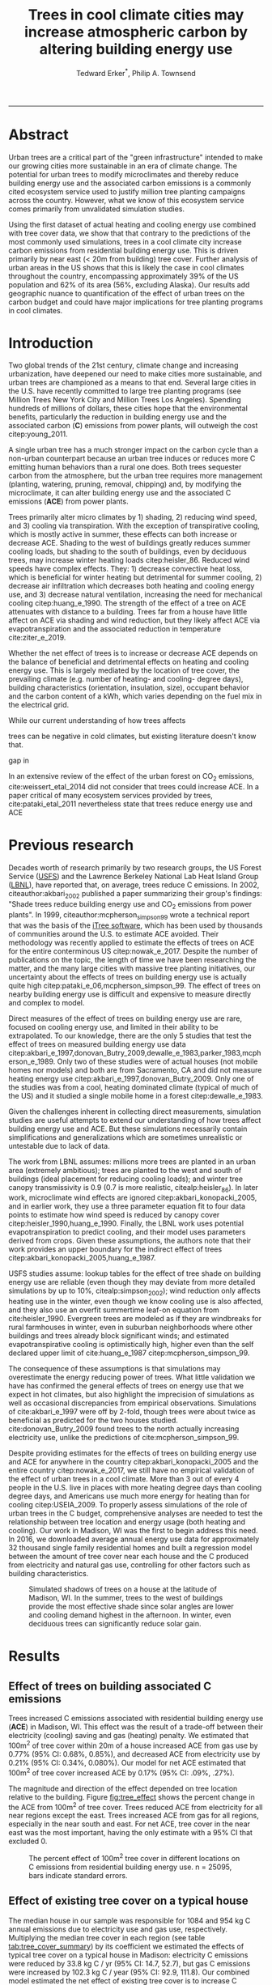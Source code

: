 #+TITLE:Trees in cool climate cities may increase atmospheric carbon by altering building energy use
#+AUTHOR: Tedward Erker^*, Philip A. Townsend
#+email: erker@wisc.edu
#+PROPERTY: header-args:R :session *R* :cache no :results output :exports both :tangle yes :eval yes
#+OPTIONS: toc:nil num:nil date:t
#+LATEX_HEADER: \usepackage[margin=1in]{geometry}
#+LATEX_HEADER: \usepackage{natbib}
#+LATEX_HEADER: \usepackage{chemformula}
#+LaTeX_HEADER: \RequirePackage{lineno} \def\linenumberfont{\normalfont\small\tt}
#+latex_header: \hypersetup{colorlinks=true,linkcolor=black, citecolor=black, urlcolor=black}
#+latex_header: \usepackage{setspace} \doublespacing
#+LATEX_CLASS_OPTIONS: [12pt]
------------
#+begin_src emacs-lisp :exports none
(setq org-latex-caption-above nil)
#+end_src

#+RESULTS:
\setrunninglinenumbers \modulolinenumbers[1] \linenumbers

* Abstract

Urban trees are a critical part of the "green infrastructure" intended
to make our growing cities more sustainable in an era of climate
change.  The potential for urban trees to modify microclimates and
thereby reduce building energy use and the associated carbon emissions
is a commonly cited ecosystem service used to justify million tree
planting campaigns across the country.  However, what we know of this
ecosystem service comes primarily from unvalidated simulation studies.

Using the first dataset of actual heating and cooling energy use
combined with tree cover data, we show that that contrary to the
predictions of the most commonly used simulations, trees in a cool
climate city increase carbon emissions from residential building
energy use. This is driven primarily by near east (< 20m from
building) tree cover. Further analysis of urban areas in the US shows
that this is likely the case in cool climates throughout the country,
encompassing approximately 39% of the US population and 62% of its
area (56%, excluding Alaska). Our results add geographic nuance to
quantification of the effect of urban trees on the carbon budget and
could have major implications for tree planting programs in cool
climates.

\pagebreak

* Introduction

Two global trends of the 21st century, climate change and increasing
urbanization, have deepened our need to make cities more sustainable,
and urban trees are championed as a means to that end. Several large
cities in the U.S. have recently committed to large tree planting
programs (see Million Trees New York City and Million Trees Los
Angeles). Spending hundreds of millions of dollars, these cities hope
that the environmental benefits, particularly the reduction in
building energy use and the associated carbon (*C*) emissions from
power plants, will outweigh the cost citep:young_2011.

A single urban tree has a much stronger impact on the carbon cycle
than a non-urban counterpart because an urban tree induces or
reduces more C emitting human behaviors than a rural one does.  Both
trees sequester carbon from the atmosphere, but the urban tree
requires more management (planting, watering, pruning, removal,
chipping) and, by modifying the microclimate, it can alter building
energy use and the associated C emissions (*ACE*) from power plants.

Trees primarily alter micro climates by 1) shading, 2) reducing wind
speed, and 3) cooling via transpiration.  With the exception of
transpirative cooling, which is mostly active in summer, these effects
can both increase or decrease ACE.  Shading to the west of buildings
greatly reduces summer cooling loads, but shading to the south of
buildings, even by deciduous trees, may increase winter heating loads
citep:heisler_86.  Reduced wind speeds have complex effects. They: 1)
decrease convective heat loss, which is beneficial for winter heating
but detrimental for summer cooling, 2) decrease air infiltration which
decreases both heating and cooling energy use, and 3) decrease natural
ventilation, increasing the need for mechanical cooling
citep:huang_e_1990.  The strength of the effect of a tree on ACE
attenuates with distance to a building.  Trees far from a house have
little affect on ACE via shading and wind reduction, but they likely affect ACE
via evapotranspiration and the associated reduction in temperature
cite:ziter_e_2019.

Whether the net effect of trees is to increase or decrease ACE depends
on the balance of beneficial and detrimental effects on heating and
cooling energy use. This is largely mediated by the location of tree
cover, the prevailing climate (e.g. number of heating- and cooling-
degree days), building characteristics (orientation, insulation,
size), occupant behavior and the carbon content of a kWh, which varies
depending on the fuel mix in the electrical grid.


While our current understanding of how trees affects

trees can be negative in cold climates, but existing literature
doesn't know that.

gap in

In an extensive review of the effect of the urban forest on CO_2
emissions, cite:weissert_etal_2014 did not consider that trees could
increase ACE.  In a paper critical of many ecosystem services provided
by trees, cite:pataki_etal_2011 nevertheless state that trees reduce energy
use and ACE


* Previous research

Decades worth of research primarily by two research groups, the US
Forest Service ([[https://www.fs.fed.us/psw/topics/urban_forestry/][USFS]]) and the Lawrence Berkeley National Lab Heat Island
Group ([[https://heatisland.lbl.gov/][LBNL]]), have reported that, on average, trees reduce C
emissions.  In 2002, citeauthor:akbari_2002 published a paper
summarizing their group's findings: "Shade trees reduce building
energy use and CO_2 emissions from power plants".  In 1999,
citeauthor:mcpherson_simpson_99 wrote a technical report that was the
basis of the [[https://www.itreetools.org/][iTree software]], which has been used by thousands of
communities around the U.S. to estimate ACE avoided.  Their
methodology was recently applied to estimate the effects of trees on
ACE for the entire conterminous US citep:nowak_e_2017.  Despite the
number of publications on the topic, the length of time we have been
researching the matter, and the many large cities with massive tree
planting initiatives, our uncertainty about the effects of trees on
building energy use is actually quite high
citep:pataki_e_06,mcpherson_simpson_99.  The effect of trees on nearby
building energy use is difficult and expensive to measure directly and
complex to model.

Direct measures of the effect of trees on building energy use are
rare, focused on cooling energy use, and limited in their ability to
be extrapolated.  To our knowledge, there are the only 5 studies that
test the effect of trees on measured building energy use data
citep:akbari_e_1997,donovan_Butry_2009,dewalle_e_1983,parker_1983,mcpherson_e_1989.
Only two of these studies were of actual houses (not mobile homes nor
models) and both are from Sacramento, CA and did not measure heating
energy use citep:akbari_e_1997,donovan_Butry_2009.  Only one of the
studies was from a cool, heating dominated climate (typical of much of
the US) and it studied a single mobile home in a forest citep:dewalle_e_1983.

Given the challenges inherent in collecting direct measurements,
simulation studies are useful attempts to extend our understanding of
how trees affect building energy use and ACE.  But these simulations
necessarily contain simplifications and generalizations which are
sometimes unrealistic or untestable due to lack of data.

The work from LBNL assumes: millions more trees are planted in an
urban area (extremely ambitious); trees are planted to the west and
south of buildings (ideal placement for reducing cooling loads); and
winter tree canopy transmissivity is 0.9 (0.7 is more realistic,
citealp:heisler_86). In later work, microclimate wind effects are
ignored citep:akbari_konopacki_2005, and in earlier work, they use a
three parameter equation fit to four data points to estimate how wind
speed is reduced by canopy cover
citep:heisler_1990,huang_e_1990. Finally, the LBNL work uses potential
evapotranspiration to predict cooling, and their model uses parameters
derived from crops.  Given these assumptions, the authors note that
their work provides an upper boundary for the indirect effect of trees
citep:akbari_konopacki_2005,huang_e_1987.

USFS studies assume: lookup tables for the effect of tree shade on
building energy use are reliable (even though they may deviate from
more detailed simulations by up to 10%, citealp:simpson_2002); wind
reduction only affects heating use in the winter, even though we know
cooling use is also affected, and they also use an overfit summertime
leaf-on equation from cite:heisler_1990. Evergreen trees are modeled
as if they are windbreaks for rural farmhouses in winter, even in suburban
neighborhoods where other buildings and trees already block
significant winds; and estimated evapotranspirative cooling is optimistically
high, higher even than the self declared upper limit of
cite:huang_e_1987 citep:mcpherson_simpson_99.

The consequence of these assumptions is that simulations may
overestimate the energy reducing power of trees.  What little
validation we have has confirmed the general effects of trees on
energy use that we expect in hot climates, but also highlight the
imprecision of simulations as well as occasional discrepancies from
empirical observations. Simulations of cite:akbari_e_1997 were off by
2-fold, though trees were about twice as beneficial as predicted for
the two houses studied. cite:donovan_Butry_2009 found trees to the
north actually increasing electricity use, unlike the predictions of
cite:mcpherson_simpson_99.

Despite providing estimates for the effects of trees on building
energy use and ACE for anywhere in the country
citep:akbari_konopacki_2005 and the entire country citep:nowak_e_2017,
we still have no empirical validation of the effect of urban trees in
a cool climate.  More than 3 out of every 4 people in the U.S. live in
places with more heating degree days than cooling degree days, and
Americans use much more energy for heating than for cooling
citep:USEIA_2009. To properly assess simulations of the role of urban
trees in the C budget, comprehensive analyses are needed to test the
relationship between tree location and energy usage (both heating and
cooling).  Our work in Madison, WI was the first to begin address this
need. In 2016, we downloaded average annual energy use data for
approximately 32 thousand single family residential homes and built a
regression model between the amount of tree cover near each house and
the C produced from electricity and natural gas use, controlling for
other factors such as building characteristics.


#+name:soltice_shadow_building
#+attr_latex: :height 8in
#+caption: Simulated shadows of trees on a house at the latitude of Madison, WI.  In the summer, trees to the west of buildings provide the most effective shade since solar angles are lower and cooling demand highest in the afternoon.  In winter, even deciduous trees can significantly reduce solar gain.
[[file:figs/soltice_shadow_building.png]]

* Results
** Effect of trees on building associated C emissions
Trees increased C emissions associated with residential building
energy use (*ACE*) in Madison, WI.  This effect was the result of a
trade-off between their electricity (cooling) saving and gas (heating)
penalty.  We estimated that 100m^2 of tree cover within 20m of a house
increased ACE from gas use by 0.77% (95% CI: 0.68%, 0.85%), and
decreased ACE from electricity use by 0.21% (95% CI: 0.34%,
0.080%). Our model for net ACE estimated that 100m^2 of tree cover
increased ACE by 0.17% (95% CI: .09%, .27%).

The magnitude and direction of the effect depended on tree location
relative to the building. Figure [[fig:tree_effect]] shows the percent
change in the ACE from 100m^2 of tree cover.  Trees reduced ACE from
electricity for all near regions except the east.  Trees increased ACE
from gas for all regions, especially in the near south and east.  For
net ACE, tree cover in the near east was the most important, having
the only estimate with a 95% CI that excluded 0.

#+name: fig:tree_effect
#+caption: The percent effect of 100m^2 tree cover in different locations on C emissions from residential building energy use. n = 25095, bars indicate standard errors.
[[file:../figs/carbon_Percent_coef.png]]

** Effect of existing tree cover on a typical house
The median house in our sample was responsible for 1084 and 954 kg C
annual emissions due to electricity use and gas use, respectively.
Multiplying the median tree cover in each region (see table
[[tab:tree_cover_summary]])  by its coefficient we
estimated the effects of typical tree cover on a typical house in
Madison: electricity C emissions were reduced by 33.8 kg C / yr (95%
CI: 14.7, 52.7), but gas C emissions were increased by 102.3 kg C / year
(95% CI: 92.9, 111.8).  Our combined model estimated the net effect of
existing tree cover is to increase C emissions by about 62 kg C/year
(95% CI: 38.7, 85.3) for a typical house.  This is 2.5% of the median
house's annual ACE.

#+name: tab:tree_cover_summary
#+caption: Summary statistics for amount of tree cover (m^2) in each region around houses in Madison, WI. 
| Region     | min | mean | median |  max |
|------------+-----+------+--------+------|
| near west  |   0 |  193 |    179 |  742 |
| near south |   0 |  372 |    363 | 1443 |
| near north |   0 |  357 |    345 | 1197 |
| near east  |   0 |  193 |    179 |  764 |
| far west   |   0 |  974 |    960 | 2640 |
| far south  |   0 | 1676 |   1653 | 4376 |
| far north  |   0 | 1673 |   1661 | 4602 |
| far east   |   0 |  967 |    955 | 2677 |

While tree cover in far regions had smaller per unit area effects than
in near regions, there was more tree cover in farther regions, so when
median tree cover was multiplied by the smaller coefficients some of
the farther regions had larger typical effects than near ones (figure
[[fig:median_tree_effect]]).  Typical tree cover in the far east and far
west regions had a greater estimated effect than cover in the near
north and near west.
#+name: fig:median_tree_effect
#+caption: Effect of typical tree cover on a typical building's C emissions.
[[file:../figs/mediantree_netC_effect_spatial_l.png]]
** Comparing C emissions from energy use due to trees to C stored and sequestered.
For comparison, consider a green ash tree with a crown area of
100m^2.  This tree would store approximately 1360 kg C in above ground
biomass and it could sequester around 34 kg C / year.  That same tree in
the near east region of a typical house in Madison was estimated to
increase C emissions by 9.8 kg C/yr (95% CI: 6.7, 12.9).  In the near
west the estimated effect was 1.0 kg C/yr (95% CI: -2.1, 4.1).  The
the transfer of carbon from atmosphere to the biosphere is an order of
magnitude larger than the transfer from the lithosphere to atmosphere.

* Discussion
** Interpreting Tree Effects

In the cool climate city of Madison, with 7283 HDD and 597 CDD and a
electricity emission factor of 0.206 kg C / kwh, the effect of trees
on ACE was clear: trees increased ACE from gas use more than they
decreased ACE from electricity use, resulting in a net increase in
ACE.  

In simulation studies, if shade were the only effect on ACE
(winter wind speed reduction was not included) trees in cool climate
cities would cause an increase in ACE.  Since we found an increase in
ACE with increased tree cover

This result suggests that shading was the most important process
and that whatever gas savings trees may have provided in winter by
reducing wind speeds was swamped by the penalty in reduced solar
radiation.

By separating tree cover into different locations, it appeared that
for the most regions, the beneficial effects of trees on electricity
ACE /mostly/ canceled out the detrimental effects of trees on gas ACE,
with the exception of the near east.  This suggests that trees to the
east may have been responsible for most of the net increase in
ACE. Eastern trees did not provide electricity savings since houses
require less cooling in the morning hours, but still caused an
increased gas use in winter.  This agrees with cite:donovan_Butry_2009
who also found trees to the east had no effect on electricity use.

As expected, trees to the near south had a strong effect on
electricity savings, but they also had a stronger gas penalty.
Trees in the near west and near north had the weakest gas penalty,
which may have been due to the savings they provided by reducing
wind speed. Somewhat surprising was the weakness of the estimated
electricity savings of trees in the near west, which all simulations
have predicted has the strongest effect.

Trees to the north and gas use.......  doesn't make much sense, and
could be wrong.  But consider that over buildings is included, so
there is some shading.  it's north of the building's centroid.
transpiration possible effect?  there are leaves on trees for
part of the heating season and there are some evergreen trees that can
transpire for much of year.  

More here a la reviewer 3


** Comparing to past work

Our findings agreed with some though not all of the past simulation
studies, and the modeling of wind is the main cause of
discrepancies. cite:thayer_maeda_1985 modeled the shading effects of
south trees on building energy use and reported that trees increased
emissions in cities with more heating degree days than cooling degree
days.  cite:mcpherson_e_1988 investigated the shading and wind effects
on building energy use in 4 cities, one of which was Madison, WI.
Converting their results into C, trees in Madison caused a small
increase in emissions, though their method for modeling wind was later
criticized and abandoned citep:simpson_mcpherson_1998.
cite:akbari_konopacki_2005 developed a method to predict the effect of
a tree planting program and increasing roof albedo for any city in the
U.S. Figure [[fig:akbari_konopacki_2005]] illustrates an application of
their method to every census tract in the conterminous US for
pre-1980s houses using updated energy emission factors.  Clearly
climate largely drives the relationship between ACE and
trees at large scales, but there is significant regional variation due
to differences in electricity C emission factors.  For example,
despite its cool climate, trees in Chicago reduce ACE because the
electricity reduction benefit is larger with more C per kwh.

while 

across
the rust 

About 40% of
the US population live in areas where the cite:akbari_konopacki_2005
model predicts that trees increase C emissions.  While their methods
were limited as mentioned above, and they modeled theoretical, not
existing, tree cover, their work suggests that many large cities
especially in New England, the Northwest, the Mountains and the Upper
Midwest would need to carefully consider the C implications of large
tree planting programs.  

#+name: fig:akbari_konopacki_2005
#+caption: Each census tract in the conterminous US shaded by magnitude of building C emissions effect of trees planted to west and south of a pre-1980's home and increasing roof albedo.  Differences in regional emission factors (C/kWh) cause deviations from climate trend.  New England has especially high ACE for the climate because their electricity is cleaner (low C/kWh).  About 40% of Americans live in places where trees increase ACE. Model based on cite:akbari_konopacki_2005.
[[file:../figs/akbari_konopacki_2005_netkgC_wCities_3.png]]

Our empirical findings disagree with those simulation studies that
model the relationship between tree cover and wind speed following
cite:heisler_1990 and cite:mcpherson_simpson_99. When the beneficial
effects of wind are excluded for models of several cool climate
cities: Toronto citep:akbari_taha_1992, Chicago
citep:jo_mcpherson_2001, Minneapolis, Sacramento, and Washington
citep:huang_e_1990, trees either have no effect or increase energy use
and ACE, which agrees with our general findings.  The iTree model
which uses the methods of cite:mcpherson_simpson_99 predicts that the
shading effects of a large deciduous tree in the Northern Tier, North
Central, Mountains, Pacific Northwest, and California Coast regions
increases ACE of a 1950-1980 vintage house by 0.136 to 9.52 kg,
depending on the region.  This is comparable to our results.  However,
the wind effect in the iTree model of that same tree on the same house
decreases heating ACE by 1.23 to 66.14 kg depending on the region and
existing canopy: an order of magnitude greater savings for gas ACE
from wind reduction than the penalty from shading.  Given that our
model coefficients show that trees increases ACE, it suggests that
shading is a more important process than wind speed reduction.  In
other words, our results agree with the shading but not wind reduction
effects proposed by others, and therefore may suggest that shading is
being more accurately modeled than wind in existing simulations.
cite:mcpherson_simpson_99 note that the uncertainty in their methods
was high, and, given our contradictory findings, it is clear that more
data and improved models are needed to better parameterize the complex
and uncertain relationship between tree cover, wind, and building
energy use.

** Considering the larger C cycle

The effect on ACE of a tree with a 100 m^2 canopy area is an order of
magnitude smaller than that tree's C sequestration.  However, it is
important to make the distinction between different pools of C.
Discounting increased ACE as irrelevant because C sequestration more
than compensates, fails to recognize that ACE is an input of
fossilized C while sequestration is a temporary transfer of C from the
atmosphere to biosphere.  In the short term, sequestration may assist
in climate change mitigation, but unless forested land is permanently
expanded or wood products are forever prevented from decay, in the
long run (hundreds of years) sequestration by trees can never offset
fossil C emissions.  Indeed this same conclusion was made for
fossilized C emissions due to tree management citep:nowak_e_02.  The
avoided ACE from trees had been estimated to more than offset these
management emissions in a life-cycle analysis of the Million Trees Los
Angeles program citep:mcpherson_kendall_2014.  However, our results
suggest that for cool climate communities, shade trees actually
increase ACE and, especially when combined with the C emissions from
management, are atmospheric C sources in the long term.

*** COMMENT cite:nowak_etal_2010 failed to make this distinction.

** Trees relative to other factors that affect ACE and the ACE effect of trees relative to other ecosystem services/disservices.

Considering all of the factors that determine building energy use and
ACE, trees play a very minor role, which we estimated to be about 2.5%
of the ACE of a median house.  As buildings become better built and
insulated the effect of trees on ACE will decrease.  Far greater ACE
savings are possible with improved construction and savvy occupant
behavior. However, the effect of trees on energy use and ACE is one of
the most often cited ecosystem services of trees citep:roy_etal_2012,
and evidence that ACE is increased by trees highlights the large
uncertainty in software used by thousands of communities to justify
urban forest costs.

Still, effects on ACE are just one of the ecosystem effects that trees
have in cities.  Trees may also improve air quality, reduce stormwater
runoff, reduce noise, and provide wildlife habitat.  The aesthetic
value of trees is often far greater than the value of the ecosystem
services or disservices provided citep:mcpherson_e_05.  Even after
publishing that trees reduced ACE on average, cite:akbari_2002 noted
that this benefit alone may not justify the cost of tree planting.
Our opposing results have a similar caveat: even after finding the
detrimental impacts of trees on ACE in cool climates, management
decisions need to consider these results as just one of the many
benefits and costs of trees.  Our results suggest that trees planted
on all but the near east side of a house are net neutral in terms of
ACE, so that the other benefits of tree planting, such as aesthetics,
could be accomplished in cool climates through careful selection of
planting locations.

** Future work

Using actual energy use data from over 25,000 houses, we provide a
much needed complement to simulation models of tree effects on ACE in
cool climates.  However, there is need for continuing work to address
remaining shortcomings.  The observational nature of our data is
strengthed by the size of the dataset, but ultimately causal inference
depends on our physical knowledge of how trees alter building energy
use.  Not all coefficients in our model agree with our existing
physical understanding of how trees affect building energy use.  For
example, it is surprising that trees to the near west have such a weak
effect on electricity use and that trees to the north increase gas
use.  While the overall association between greater tree cover and
greater ACE in Madison is clear from our work, how that relationship
changes with distance and direction is less clear.  Our work is an
important complement to simulation studies and highlights the need for
more experimental studies especially in cool climate cities.

Our data on tree cover was also limited by a lack of information about
tree height, which means we could not address how adjusting the size
of trees planted in an urban area affects ACE. Incorporating lidar
could provide more accurate estimates of tree shading and wind
reduction.  Furthermore, the scale of the effects that our study could
detect is much smaller than the city-wide effects many simulation
studies address.  Ultimately, this work is a sample of one year from
one city with the accompanying limitations.  The warm December during
the sampling period may mean the effect of trees is even more
detrimental than we report, but more years are needed to say.  The
location of Madison near the boundary that cite:akbari_konopacki_2005
identified between trees being a sink and a source is useful, but more
cities are needed to empirically determine this boundary.

Our work reveals a blind spot in urban forest ecosystem studies.  In
an extensive review of the effect of the urban forest on CO_2
emissions, cite:weissert_etal_2014 did not consider that trees could
increase ACE.  In a paper critical of many ecosystem services provided
by trees, cite:pataki_etal_2011 nevertheless state that trees reduce energy
use and ACE.  While this may be true in most of the US, and the
potential ACE reduction is larger than the potential ACE increase, it
ignores geographical nuance citep:akbari_konopacki_2005.  In many ways
it is not surprising, given the climatic diversity across the country,
that the effects of trees on ACE might also vary and that our
prescriptions for how to plant trees to minimize ACE could be
different between Los Angeles and New York City.  However our study is
only the first study to use both gas and electric energy use
observations, and the first study of its kind in a cool climate.  Much
more work with observed energy use is needed to identify the border
between atmospheric C sink and source.  Planners and designers should 

*** COMMENT What about evapotranspirative cooling? the issue of scale.
What about evapotranspirative cooling?  We may have a bit of a scale
issue here.  I doubt we'd have enough independent observations at the
scale necessary to assess this.  Also the newer houses with fewer
trees still have grass (maybe even better irrigated) and they are
closer to the rural areas (farther from the built up interior of the
city).  I think the results show that we don't see at the local scale
an effect that is stronger than the detrimental effect on heating.
But the larger scale question is still oppen.  Also, the itree model
has the trees having a local scale effect.

* Conclusion
Using observed energy use data, we have shown that trees near
residential houses in Madison, WI increase energy use and associated C
emissions and near east tree cover has the strongest net effect.  Extending
past simulation studies, we show that this is likely the case for a
large area of the US.  The magnitude and direction of the effect is dependent on
tree location relative to buildings, climate, building
characteristics, occupant behavior, and the C content of electricity.
Disagreements between our results and past work may be due to how wind
effects are modeled and much more work is needed to better understand
this process.  We add critical geographic nuance to research that
could have major implications for tree planting programs in cool
climates.

Add that I don't necessarily invalidate other studies (a la reviewer 3)


* Methods
** Building Energy Use
In April 2016, we obtained the annual energy use summary table (April
2015 - April 2016) from Madison Gas and Electric's publicly available
website for approximately 32 thousand single family residential houses
in Madison, WI.  This included average monthly gas and electricity
use.  This period exhibited a much warmer than average December (about
6º C) and had low snowfall.  We removed from our sample outliers that
used fewer than 120 therms (which is less than the 0.5% quantile) or
fewer than 240 kWh (which is less than the 0.05% quantile) annually.
We included only buildings that used natural gas for heating and had
central air conditioning.  Our final sample size used to build models
was 25095.

** Carbon Emissions

We converted energy use to C emissions using emission factors
published by the US EPA's Emissions & Generation Resource Integrated
Database, eGRID citep:eGRID.  100% of the carbon in natural gas is
oxidized to CO_2 when burned for heating. The carbon coefficient for
natural gas is 1.446 kg C / therm citep:epa_a2_2017.  For electricity,
Madison, WI is a part of the Midwest Reliability Organization East
(MROE) region of the North American electric grid.  The estimated
carbon coefficient for power generated in this region is 0.2063698 kg
C/kWh citep:eGRID. We had originally used emission factor for MROE
from 2012 (.1567988 kg C / kWh) and by switching to the updated and
higher 2016 emission factor (0.2063698 kg C/kWh), the overall
detrimental effects of trees on ACE was diminished from about 3.4% to
2.5%.

** Building Characteristics

Energy use is strongly determined by building characteristics.  For
every address in the city, the City of Madison releases the assessor's
property information, which includes information on building age,
size, materials, type of heating and cooling, as well as which schools
serve the address.  We removed any houses that had bad or missing
data.  Many of the covariates, such as size and price, were strongly
correlated.  Given that our primary interest was how tree cover
affected building energy use, not how building characteristics affect
building energy use, we reduced the dimensionality of building
characteristics using principal components analysis.  This reduced the
number of building covariates from 20 (Lot area, length of water
frontage, year built, number of stories, number of bedrooms, number of
bathrooms (full and half), number of fireplaces, living area on each
floor, finished attic area, finished basement area, total basement
area, crawl space area, year roof was replaced, number of stalls in
each garage, land value, improvement value) to 5 orthogonal vectors,
accounting for 55% of the variance.

** Tree Canopy
For tree cover we used a 1m resolution landcover map derived from 2013
National Agriculture Inventory Program (NAIP) visible and
near-infrared digital aerial imagery with an accuracy of 85%
citep:erker_e_2018.  Using building footprints from the Dane county,
for each house for which we had energy use data, we divided the space
around it into 8 regions defined by 2 buffers around the house of
distance 20 m and 60m and 4 rays from the building's centroid.  Tree
cover closer than 20m was considered near, tree cover farther than 20m
and closer than 60m was considered far. These buffers were subdivided
into north, west, south, and east regions by rays of angles 57, 123,
237, 303 degrees from north.  These angles are within 1 degree of the
azimuth angle of sunrise and sunset at the two solstices.  This
defines the south region as the region that is exposed to direct
sunlight year-round, and the north region as the region that is never
exposed to direct sunlight (this relationship is approximate and
complicated by individual building geometry).  Within each of the
eight regions we summed the area covered by trees, and then use the
tree cover in each region as predictors in our models.

We tested buffers of different widths (every 3m from 3m to 60m), but
found because of the observational nature of our data that we needed
to aggregate regions to remove multicollinearity that caused
unstable coefficient estimates.  Using a distance of 18, 21, or 24 m
instead of 20m to separate "near" from "far" cover only slightly
changed coefficient estimates.  By fitting a model with all tree cover
close to a house aggregated into one variable and then a model with
the tree cover separated into 8 variables defined by distance and
direction we tested the overall association of ACE with tree cover and
then tested for specific associations by distance and direction.

** Building Cover

Nearby buildings likely also affect the energy use of a building.  To
test this hypothesis we calculated the area of buildings in each of
the eight regions around every building and included these as
covariates in our modeling.  We used building footprints from Dane
County which consists of structures the size of a single car garage or
larger. The horizontal accuracy is +/- 6.6 feet for well-defined
points, at a ninety percent confidence level. 

*** COMMENT accuracy information
https://lio.countyofdane.com/metadata/BuildingFootprints2005_faq.htm

** Modeling

We fit linear models where the response was log transformed annual ACE
for gas use, for electricity use, or for gas and electricity combined
(net).  Because a separate model was built to explain net C emissions,
coefficient estimates for the net model were not precisely the sum of
the coefficients from the electricity and gas models. ACE was log
transformed to meet assumptions of normality and diagnostic plots were
assessed to check other model assumptions and potential sensitivity to
influential observations.  Our first models aggregated all tree cover
near buildings into one variable, and subsequent models separated tree
cover based on direction and distance into eight variables.  In
addition to tree cover, variables in our model were: 5 principal
components of building characteristics, building cover in each of the
8 regions, and a random effect for elementary school which might
capture neighborhood characteristics such as culture.  We used AIC as
a variable selection criterion and in our final models only used the
first 5 building characteristics principal components and we dropped
all the building cover covariates.  Estimates for the coefficients of
tree cover were not sensitive to the inclusion or removal of these
covariates, but model fit improved.  Although some tree cover
covariates increased AIC, we kept all tree cover covariates in the
model because we wanted estimates of their effects, however uncertain
they might be.  We also fit models We fit models using the R package
lme4 citep:bates_e_2015.

** Interpreting coefficients
To improve interpretability of coefficients, we back transformed them
to the original scale and expressed the multiplicative effects as a
percentage citep:gelman_hill_2007.  We then multiplied this percent
change by the median ACE (a better estimator of the central tendency
because of the right skew in our data) to estimate the typical effect
in absolute C terms.  To get typical effects of tree cover, we
multiplied median tree cover in each region by its coefficient
estimate and back transformed to the original scale.

** Estimating C storage and sequestration of a green ash with 100m^2 canopy
To estimate C storage and sequestration by a single green ash tree with a
 canopy cover of 100m^2, we used allometric equations to estimate that
 tree's diameter at breast height (DBH) and mass and then, assuming an
 annual DBH growth of 0.61 cm, predicted the change in mass to get C
 sequestration cite:nowak_crane_2002,mcpherson_e_2016.

** Extending Analyses from Published Literature

To compare our work to past simulation studies we converted results
that were in Therms or kWh to kg C.  We did this for
cite:thayer_maeda_1985, cite:mcpherson_e_1988, and cite:huang_e_1990
using updated emission factors corresponding to each study city's
eGrid subregion citep:eGRID.  To extend cite:akbari_konopacki_2005, we
joined climate data (heating and cooling degree days) from the nearest
NOAA weather station to census tract centroids
cite:tract_centroids,arguez_e_2012.  It was from this join of climate
and census data that we determined that 77% of the U.S. population
lives in places with more heating than cooling degree days. Then for
each census tract we predicted the effect of trees and increasing roof
albedo on the energy use of a pre-1980's building with gas heating
following their table that bins houses according to heating
degree-days and using emission factors corresponding to the eGrid
subregion containing the census tract centroid. Separating out the
indirect effects of trees from the indirect effects of increasing roof
albedo was not possible because these were not modeled
separately. However, the general trend would be similar, but with a
decreased electricity savings and a decreased heating penalty.
cite:akbari_konopacki_2005 found the effect of tree shade to be
stronger than the indirect effects of increased roof albedo and
transpirative cooling.


** Code

All of the code and data for these analyses are present on
Github (https://github.com/TedwardErker/energy).  Code is provisional
pending review.

* bibliography                                                       :ignore:
bibliography:~/git/notes/references.bib
bibliographystyle:apa

* Acknowledgments
Steve Carpenter, Bret Larget and the Fall 2017 Statistical Consulting
Class at UW-Madison for comments on early drafts; Madison Gas and
Electric; Chris Kucharik; Jun Zhu; NASA Fellowship Award NNX15AP02H,
Wisconsin DNR Contract 37000-0000002995


cite:mcpherson_simpson_99

cite:heisler_1990
* COMMENT diff

#+BEGIN_SRC sh
cd ~/git/energy/papers/
latexdiff -t CFONT energy_paper_firstSubmission.tex energy_paper.tex > paper_diff.tex
pdflatex -interaction nonstopmode paper_diff.tex
bibtex paper_diff.aux
pdflatex -interaction nonstopmode paper_diff.tex
pdflatex -interaction nonstopmode paper_diff.tex
#+END_SRC

#+RESULTS:
| This                                                                            | is                                                                       | pdfTeX,                                             | Version                            | 3.14159265-2.6-1.40.17            | (TeX       | Live                                    | 2016)       | (preloaded         | format=pdflatex) |                   |                            |
| restricted                                                                      | \write18                                                                 | enabled.                                            |                                    |                                   |            |                                         |             |                    |                  |                   |                            |
| entering                                                                        | extended                                                                 | mode                                                |                                    |                                   |            |                                         |             |                    |                  |                   |                            |
| (./paper_diff.tex                                                               |                                                                          |                                                     |                                    |                                   |            |                                         |             |                    |                  |                   |                            |
| LaTeX2e                                                                         | <2016/03/31>                                                             |                                                     |                                    |                                   |            |                                         |             |                    |                  |                   |                            |
| Babel                                                                           | <3.9r>                                                                   | and                                                 | hyphenation                        | patterns                          | for        | 83                                      | language(s) | loaded.            |                  |                   |                            |
| (/usr/local/texlive/2016/texmf-dist/tex/latex/base/article.cls                  |                                                                          |                                                     |                                    |                                   |            |                                         |             |                    |                  |                   |                            |
| Document                                                                        | Class:                                                                   | article                                             | 2014/09/29                         | v1.4h                             | Standard   | LaTeX                                   | document    | class              |                  |                   |                            |
| (/usr/local/texlive/2016/texmf-dist/tex/latex/base/size12.clo))                 |                                                                          |                                                     |                                    |                                   |            |                                         |             |                    |                  |                   |                            |
| (/usr/local/texlive/2016/texmf-dist/tex/latex/base/inputenc.sty                 |                                                                          |                                                     |                                    |                                   |            |                                         |             |                    |                  |                   |                            |
| (/usr/local/texlive/2016/texmf-dist/tex/latex/base/utf8.def                     |                                                                          |                                                     |                                    |                                   |            |                                         |             |                    |                  |                   |                            |
| (/usr/local/texlive/2016/texmf-dist/tex/latex/base/t1enc.dfu)                   |                                                                          |                                                     |                                    |                                   |            |                                         |             |                    |                  |                   |                            |
| (/usr/local/texlive/2016/texmf-dist/tex/latex/base/ot1enc.dfu)                  |                                                                          |                                                     |                                    |                                   |            |                                         |             |                    |                  |                   |                            |
| (/usr/local/texlive/2016/texmf-dist/tex/latex/base/omsenc.dfu)))                |                                                                          |                                                     |                                    |                                   |            |                                         |             |                    |                  |                   |                            |
| (/usr/local/texlive/2016/texmf-dist/tex/latex/base/fontenc.sty                  |                                                                          |                                                     |                                    |                                   |            |                                         |             |                    |                  |                   |                            |
| (/usr/local/texlive/2016/texmf-dist/tex/latex/base/t1enc.def))                  |                                                                          |                                                     |                                    |                                   |            |                                         |             |                    |                  |                   |                            |
| (/usr/local/texlive/2016/texmf-dist/tex/latex/graphics/graphicx.sty             |                                                                          |                                                     |                                    |                                   |            |                                         |             |                    |                  |                   |                            |
| (/usr/local/texlive/2016/texmf-dist/tex/latex/graphics/keyval.sty)              |                                                                          |                                                     |                                    |                                   |            |                                         |             |                    |                  |                   |                            |
| (/usr/local/texlive/2016/texmf-dist/tex/latex/graphics/graphics.sty             |                                                                          |                                                     |                                    |                                   |            |                                         |             |                    |                  |                   |                            |
| (/usr/local/texlive/2016/texmf-dist/tex/latex/graphics/trig.sty)                |                                                                          |                                                     |                                    |                                   |            |                                         |             |                    |                  |                   |                            |
| (/usr/local/texlive/2016/texmf-dist/tex/latex/graphics-cfg/graphics.cfg)        |                                                                          |                                                     |                                    |                                   |            |                                         |             |                    |                  |                   |                            |
| (/usr/local/texlive/2016/texmf-dist/tex/latex/pdftex-def/pdftex.def             |                                                                          |                                                     |                                    |                                   |            |                                         |             |                    |                  |                   |                            |
| (/usr/local/texlive/2016/texmf-dist/tex/generic/oberdiek/infwarerr.sty)         |                                                                          |                                                     |                                    |                                   |            |                                         |             |                    |                  |                   |                            |
| (/usr/local/texlive/2016/texmf-dist/tex/generic/oberdiek/ltxcmds.sty))))        |                                                                          |                                                     |                                    |                                   |            |                                         |             |                    |                  |                   |                            |
| (/usr/local/texlive/2016/texmf-dist/tex/latex/oberdiek/grffile.sty              |                                                                          |                                                     |                                    |                                   |            |                                         |             |                    |                  |                   |                            |
| (/usr/local/texlive/2016/texmf-dist/tex/generic/oberdiek/ifpdf.sty)             |                                                                          |                                                     |                                    |                                   |            |                                         |             |                    |                  |                   |                            |
| (/usr/local/texlive/2016/texmf-dist/tex/generic/ifxetex/ifxetex.sty)            |                                                                          |                                                     |                                    |                                   |            |                                         |             |                    |                  |                   |                            |
| (/usr/local/texlive/2016/texmf-dist/tex/latex/oberdiek/kvoptions.sty            |                                                                          |                                                     |                                    |                                   |            |                                         |             |                    |                  |                   |                            |
| (/usr/local/texlive/2016/texmf-dist/tex/generic/oberdiek/kvsetkeys.sty          |                                                                          |                                                     |                                    |                                   |            |                                         |             |                    |                  |                   |                            |
| (/usr/local/texlive/2016/texmf-dist/tex/generic/oberdiek/etexcmds.sty           |                                                                          |                                                     |                                    |                                   |            |                                         |             |                    |                  |                   |                            |
| (/usr/local/texlive/2016/texmf-dist/tex/generic/oberdiek/ifluatex.sty))))       |                                                                          |                                                     |                                    |                                   |            |                                         |             |                    |                  |                   |                            |
| (/usr/local/texlive/2016/texmf-dist/tex/generic/oberdiek/pdftexcmds.sty))       |                                                                          |                                                     |                                    |                                   |            |                                         |             |                    |                  |                   |                            |
| (/usr/local/texlive/2016/texmf-dist/tex/latex/tools/longtable.sty)              |                                                                          |                                                     |                                    |                                   |            |                                         |             |                    |                  |                   |                            |
| (/usr/local/texlive/2016/texmf-dist/tex/latex/wrapfig/wrapfig.sty)              |                                                                          |                                                     |                                    |                                   |            |                                         |             |                    |                  |                   |                            |
| (/usr/local/texlive/2016/texmf-dist/tex/latex/rotating/rotating.sty             |                                                                          |                                                     |                                    |                                   |            |                                         |             |                    |                  |                   |                            |
| (/usr/local/texlive/2016/texmf-dist/tex/latex/base/ifthen.sty))                 |                                                                          |                                                     |                                    |                                   |            |                                         |             |                    |                  |                   |                            |
| (/usr/local/texlive/2016/texmf-dist/tex/generic/ulem/ulem.sty)                  |                                                                          |                                                     |                                    |                                   |            |                                         |             |                    |                  |                   |                            |
| (/usr/local/texlive/2016/texmf-dist/tex/latex/amsmath/amsmath.sty               |                                                                          |                                                     |                                    |                                   |            |                                         |             |                    |                  |                   |                            |
| For                                                                             | additional                                                               | information                                         | on                                 | amsmath,                          | use        | the                                     | `?'         | option.            |                  |                   |                            |
| (/usr/local/texlive/2016/texmf-dist/tex/latex/amsmath/amstext.sty               |                                                                          |                                                     |                                    |                                   |            |                                         |             |                    |                  |                   |                            |
| (/usr/local/texlive/2016/texmf-dist/tex/latex/amsmath/amsgen.sty))              |                                                                          |                                                     |                                    |                                   |            |                                         |             |                    |                  |                   |                            |
| (/usr/local/texlive/2016/texmf-dist/tex/latex/amsmath/amsbsy.sty)               |                                                                          |                                                     |                                    |                                   |            |                                         |             |                    |                  |                   |                            |
| (/usr/local/texlive/2016/texmf-dist/tex/latex/amsmath/amsopn.sty))              |                                                                          |                                                     |                                    |                                   |            |                                         |             |                    |                  |                   |                            |
| (/usr/local/texlive/2016/texmf-dist/tex/latex/base/textcomp.sty                 |                                                                          |                                                     |                                    |                                   |            |                                         |             |                    |                  |                   |                            |
| (/usr/local/texlive/2016/texmf-dist/tex/latex/base/ts1enc.def                   |                                                                          |                                                     |                                    |                                   |            |                                         |             |                    |                  |                   |                            |
| (/usr/local/texlive/2016/texmf-dist/tex/latex/base/ts1enc.dfu)))                |                                                                          |                                                     |                                    |                                   |            |                                         |             |                    |                  |                   |                            |
| (/usr/local/texlive/2016/texmf-dist/tex/latex/amsfonts/amssymb.sty              |                                                                          |                                                     |                                    |                                   |            |                                         |             |                    |                  |                   |                            |
| (/usr/local/texlive/2016/texmf-dist/tex/latex/amsfonts/amsfonts.sty))           |                                                                          |                                                     |                                    |                                   |            |                                         |             |                    |                  |                   |                            |
| (/usr/local/texlive/2016/texmf-dist/tex/latex/capt-of/capt-of.sty)              |                                                                          |                                                     |                                    |                                   |            |                                         |             |                    |                  |                   |                            |
| (/usr/local/texlive/2016/texmf-dist/tex/latex/hyperref/hyperref.sty             |                                                                          |                                                     |                                    |                                   |            |                                         |             |                    |                  |                   |                            |
| (/usr/local/texlive/2016/texmf-dist/tex/generic/oberdiek/hobsub-hyperref.sty    |                                                                          |                                                     |                                    |                                   |            |                                         |             |                    |                  |                   |                            |
| (/usr/local/texlive/2016/texmf-dist/tex/generic/oberdiek/hobsub-generic.sty))   |                                                                          |                                                     |                                    |                                   |            |                                         |             |                    |                  |                   |                            |
| (/usr/local/texlive/2016/texmf-dist/tex/latex/oberdiek/auxhook.sty)             |                                                                          |                                                     |                                    |                                   |            |                                         |             |                    |                  |                   |                            |
| (/usr/local/texlive/2016/texmf-dist/tex/latex/hyperref/pd1enc.def)              |                                                                          |                                                     |                                    |                                   |            |                                         |             |                    |                  |                   |                            |
| (/usr/local/texlive/2016/texmf-dist/tex/latex/latexconfig/hyperref.cfg)         |                                                                          |                                                     |                                    |                                   |            |                                         |             |                    |                  |                   |                            |
| (/usr/local/texlive/2016/texmf-dist/tex/latex/url/url.sty))                     |                                                                          |                                                     |                                    |                                   |            |                                         |             |                    |                  |                   |                            |
|                                                                                 |                                                                          |                                                     |                                    |                                   |            |                                         |             |                    |                  |                   |                            |
| Package                                                                         | hyperref                                                                 | Message:                                            | Driver                             | (autodetected):                   | hpdftex.   |                                         |             |                    |                  |                   |                            |
|                                                                                 |                                                                          |                                                     |                                    |                                   |            |                                         |             |                    |                  |                   |                            |
| (/usr/local/texlive/2016/texmf-dist/tex/latex/hyperref/hpdftex.def              |                                                                          |                                                     |                                    |                                   |            |                                         |             |                    |                  |                   |                            |
| (/usr/local/texlive/2016/texmf-dist/tex/latex/oberdiek/rerunfilecheck.sty))     |                                                                          |                                                     |                                    |                                   |            |                                         |             |                    |                  |                   |                            |
| (/usr/local/texlive/2016/texmf-dist/tex/latex/geometry/geometry.sty)            |                                                                          |                                                     |                                    |                                   |            |                                         |             |                    |                  |                   |                            |
| (/usr/local/texlive/2016/texmf-dist/tex/latex/natbib/natbib.sty)                |                                                                          |                                                     |                                    |                                   |            |                                         |             |                    |                  |                   |                            |
| (/usr/local/texlive/2016/texmf-dist/tex/latex/chemformula/chemformula.sty       |                                                                          |                                                     |                                    |                                   |            |                                         |             |                    |                  |                   |                            |
| (/usr/local/texlive/2016/texmf-dist/tex/latex/l3kernel/expl3.sty                |                                                                          |                                                     |                                    |                                   |            |                                         |             |                    |                  |                   |                            |
| (/usr/local/texlive/2016/texmf-dist/tex/latex/l3kernel/expl3-code.tex)          |                                                                          |                                                     |                                    |                                   |            |                                         |             |                    |                  |                   |                            |
| (/usr/local/texlive/2016/texmf-dist/tex/latex/l3kernel/l3pdfmode.def))          |                                                                          |                                                     |                                    |                                   |            |                                         |             |                    |                  |                   |                            |
| (/usr/local/texlive/2016/texmf-dist/tex/latex/l3packages/xparse/xparse.sty)     |                                                                          |                                                     |                                    |                                   |            |                                         |             |                    |                  |                   |                            |
| (/usr/local/texlive/2016/texmf-dist/tex/latex/l3packages/l3keys2e/l3keys2e.sty) |                                                                          |                                                     |                                    |                                   |            |                                         |             |                    |                  |                   |                            |
| (/usr/local/texlive/2016/texmf-dist/tex/latex/pgf/frontendlayer/tikz.sty        |                                                                          |                                                     |                                    |                                   |            |                                         |             |                    |                  |                   |                            |
| (/usr/local/texlive/2016/texmf-dist/tex/latex/pgf/basiclayer/pgf.sty            |                                                                          |                                                     |                                    |                                   |            |                                         |             |                    |                  |                   |                            |
| (/usr/local/texlive/2016/texmf-dist/tex/latex/pgf/utilities/pgfrcs.sty          |                                                                          |                                                     |                                    |                                   |            |                                         |             |                    |                  |                   |                            |
| (/usr/local/texlive/2016/texmf-dist/tex/generic/pgf/utilities/pgfutil-common.te |                                                                          |                                                     |                                    |                                   |            |                                         |             |                    |                  |                   |                            |
| x                                                                               |                                                                          |                                                     |                                    |                                   |            |                                         |             |                    |                  |                   |                            |
| (/usr/local/texlive/2016/texmf-dist/tex/generic/pgf/utilities/pgfutil-common-li |                                                                          |                                                     |                                    |                                   |            |                                         |             |                    |                  |                   |                            |
| sts.tex))                                                                       |                                                                          |                                                     |                                    |                                   |            |                                         |             |                    |                  |                   |                            |
| (/usr/local/texlive/2016/texmf-dist/tex/generic/pgf/utilities/pgfutil-latex.def |                                                                          |                                                     |                                    |                                   |            |                                         |             |                    |                  |                   |                            |
| (/usr/local/texlive/2016/texmf-dist/tex/latex/ms/everyshi.sty))                 |                                                                          |                                                     |                                    |                                   |            |                                         |             |                    |                  |                   |                            |
| (/usr/local/texlive/2016/texmf-dist/tex/generic/pgf/utilities/pgfrcs.code.tex)) |                                                                          |                                                     |                                    |                                   |            |                                         |             |                    |                  |                   |                            |
| (/usr/local/texlive/2016/texmf-dist/tex/latex/pgf/basiclayer/pgfcore.sty        |                                                                          |                                                     |                                    |                                   |            |                                         |             |                    |                  |                   |                            |
| (/usr/local/texlive/2016/texmf-dist/tex/latex/pgf/systemlayer/pgfsys.sty        |                                                                          |                                                     |                                    |                                   |            |                                         |             |                    |                  |                   |                            |
| (/usr/local/texlive/2016/texmf-dist/tex/generic/pgf/systemlayer/pgfsys.code.tex |                                                                          |                                                     |                                    |                                   |            |                                         |             |                    |                  |                   |                            |
| (/usr/local/texlive/2016/texmf-dist/tex/generic/pgf/utilities/pgfkeys.code.tex  |                                                                          |                                                     |                                    |                                   |            |                                         |             |                    |                  |                   |                            |
| (/usr/local/texlive/2016/texmf-dist/tex/generic/pgf/utilities/pgfkeysfiltered.c |                                                                          |                                                     |                                    |                                   |            |                                         |             |                    |                  |                   |                            |
| ode.tex))                                                                       |                                                                          |                                                     |                                    |                                   |            |                                         |             |                    |                  |                   |                            |
| (/usr/local/texlive/2016/texmf-dist/tex/generic/pgf/systemlayer/pgf.cfg)        |                                                                          |                                                     |                                    |                                   |            |                                         |             |                    |                  |                   |                            |
| (/usr/local/texlive/2016/texmf-dist/tex/generic/pgf/systemlayer/pgfsys-pdftex.d |                                                                          |                                                     |                                    |                                   |            |                                         |             |                    |                  |                   |                            |
| ef                                                                              |                                                                          |                                                     |                                    |                                   |            |                                         |             |                    |                  |                   |                            |
| (/usr/local/texlive/2016/texmf-dist/tex/generic/pgf/systemlayer/pgfsys-common-p |                                                                          |                                                     |                                    |                                   |            |                                         |             |                    |                  |                   |                            |
| df.def)))                                                                       |                                                                          |                                                     |                                    |                                   |            |                                         |             |                    |                  |                   |                            |
| (/usr/local/texlive/2016/texmf-dist/tex/generic/pgf/systemlayer/pgfsyssoftpath. |                                                                          |                                                     |                                    |                                   |            |                                         |             |                    |                  |                   |                            |
| code.tex)                                                                       |                                                                          |                                                     |                                    |                                   |            |                                         |             |                    |                  |                   |                            |
| (/usr/local/texlive/2016/texmf-dist/tex/generic/pgf/systemlayer/pgfsysprotocol. |                                                                          |                                                     |                                    |                                   |            |                                         |             |                    |                  |                   |                            |
| code.tex))                                                                      | (/usr/local/texlive/2016/texmf-dist/tex/latex/xcolor/xcolor.sty          |                                                     |                                    |                                   |            |                                         |             |                    |                  |                   |                            |
| (/usr/local/texlive/2016/texmf-dist/tex/latex/graphics-cfg/color.cfg))          |                                                                          |                                                     |                                    |                                   |            |                                         |             |                    |                  |                   |                            |
| (/usr/local/texlive/2016/texmf-dist/tex/generic/pgf/basiclayer/pgfcore.code.tex |                                                                          |                                                     |                                    |                                   |            |                                         |             |                    |                  |                   |                            |
| (/usr/local/texlive/2016/texmf-dist/tex/generic/pgf/math/pgfmath.code.tex       |                                                                          |                                                     |                                    |                                   |            |                                         |             |                    |                  |                   |                            |
| (/usr/local/texlive/2016/texmf-dist/tex/generic/pgf/math/pgfmathcalc.code.tex   |                                                                          |                                                     |                                    |                                   |            |                                         |             |                    |                  |                   |                            |
| (/usr/local/texlive/2016/texmf-dist/tex/generic/pgf/math/pgfmathutil.code.tex)  |                                                                          |                                                     |                                    |                                   |            |                                         |             |                    |                  |                   |                            |
| (/usr/local/texlive/2016/texmf-dist/tex/generic/pgf/math/pgfmathparser.code.tex |                                                                          |                                                     |                                    |                                   |            |                                         |             |                    |                  |                   |                            |
| )                                                                               |                                                                          |                                                     |                                    |                                   |            |                                         |             |                    |                  |                   |                            |
| (/usr/local/texlive/2016/texmf-dist/tex/generic/pgf/math/pgfmathfunctions.code. |                                                                          |                                                     |                                    |                                   |            |                                         |             |                    |                  |                   |                            |
| tex                                                                             |                                                                          |                                                     |                                    |                                   |            |                                         |             |                    |                  |                   |                            |
| (/usr/local/texlive/2016/texmf-dist/tex/generic/pgf/math/pgfmathfunctions.basic |                                                                          |                                                     |                                    |                                   |            |                                         |             |                    |                  |                   |                            |
| .code.tex)                                                                      |                                                                          |                                                     |                                    |                                   |            |                                         |             |                    |                  |                   |                            |
| (/usr/local/texlive/2016/texmf-dist/tex/generic/pgf/math/pgfmathfunctions.trigo |                                                                          |                                                     |                                    |                                   |            |                                         |             |                    |                  |                   |                            |
| nometric.code.tex)                                                              |                                                                          |                                                     |                                    |                                   |            |                                         |             |                    |                  |                   |                            |
| (/usr/local/texlive/2016/texmf-dist/tex/generic/pgf/math/pgfmathfunctions.rando |                                                                          |                                                     |                                    |                                   |            |                                         |             |                    |                  |                   |                            |
| m.code.tex)                                                                     |                                                                          |                                                     |                                    |                                   |            |                                         |             |                    |                  |                   |                            |
| (/usr/local/texlive/2016/texmf-dist/tex/generic/pgf/math/pgfmathfunctions.compa |                                                                          |                                                     |                                    |                                   |            |                                         |             |                    |                  |                   |                            |
| rison.code.tex)                                                                 |                                                                          |                                                     |                                    |                                   |            |                                         |             |                    |                  |                   |                            |
| (/usr/local/texlive/2016/texmf-dist/tex/generic/pgf/math/pgfmathfunctions.base. |                                                                          |                                                     |                                    |                                   |            |                                         |             |                    |                  |                   |                            |
| code.tex)                                                                       |                                                                          |                                                     |                                    |                                   |            |                                         |             |                    |                  |                   |                            |
| (/usr/local/texlive/2016/texmf-dist/tex/generic/pgf/math/pgfmathfunctions.round |                                                                          |                                                     |                                    |                                   |            |                                         |             |                    |                  |                   |                            |
| .code.tex)                                                                      |                                                                          |                                                     |                                    |                                   |            |                                         |             |                    |                  |                   |                            |
| (/usr/local/texlive/2016/texmf-dist/tex/generic/pgf/math/pgfmathfunctions.misc. |                                                                          |                                                     |                                    |                                   |            |                                         |             |                    |                  |                   |                            |
| code.tex)                                                                       |                                                                          |                                                     |                                    |                                   |            |                                         |             |                    |                  |                   |                            |
| (/usr/local/texlive/2016/texmf-dist/tex/generic/pgf/math/pgfmathfunctions.integ |                                                                          |                                                     |                                    |                                   |            |                                         |             |                    |                  |                   |                            |
| erarithmetics.code.tex)))                                                       |                                                                          |                                                     |                                    |                                   |            |                                         |             |                    |                  |                   |                            |
| (/usr/local/texlive/2016/texmf-dist/tex/generic/pgf/math/pgfmathfloat.code.tex) |                                                                          |                                                     |                                    |                                   |            |                                         |             |                    |                  |                   |                            |
| )                                                                               |                                                                          |                                                     |                                    |                                   |            |                                         |             |                    |                  |                   |                            |
| (/usr/local/texlive/2016/texmf-dist/tex/generic/pgf/basiclayer/pgfcorepoints.co |                                                                          |                                                     |                                    |                                   |            |                                         |             |                    |                  |                   |                            |
| de.tex)                                                                         |                                                                          |                                                     |                                    |                                   |            |                                         |             |                    |                  |                   |                            |
| (/usr/local/texlive/2016/texmf-dist/tex/generic/pgf/basiclayer/pgfcorepathconst |                                                                          |                                                     |                                    |                                   |            |                                         |             |                    |                  |                   |                            |
| ruct.code.tex)                                                                  |                                                                          |                                                     |                                    |                                   |            |                                         |             |                    |                  |                   |                            |
| (/usr/local/texlive/2016/texmf-dist/tex/generic/pgf/basiclayer/pgfcorepathusage |                                                                          |                                                     |                                    |                                   |            |                                         |             |                    |                  |                   |                            |
| .code.tex)                                                                      |                                                                          |                                                     |                                    |                                   |            |                                         |             |                    |                  |                   |                            |
| (/usr/local/texlive/2016/texmf-dist/tex/generic/pgf/basiclayer/pgfcorescopes.co |                                                                          |                                                     |                                    |                                   |            |                                         |             |                    |                  |                   |                            |
| de.tex)                                                                         |                                                                          |                                                     |                                    |                                   |            |                                         |             |                    |                  |                   |                            |
| (/usr/local/texlive/2016/texmf-dist/tex/generic/pgf/basiclayer/pgfcoregraphicst |                                                                          |                                                     |                                    |                                   |            |                                         |             |                    |                  |                   |                            |
| ate.code.tex)                                                                   |                                                                          |                                                     |                                    |                                   |            |                                         |             |                    |                  |                   |                            |
| (/usr/local/texlive/2016/texmf-dist/tex/generic/pgf/basiclayer/pgfcoretransform |                                                                          |                                                     |                                    |                                   |            |                                         |             |                    |                  |                   |                            |
| ations.code.tex)                                                                |                                                                          |                                                     |                                    |                                   |            |                                         |             |                    |                  |                   |                            |
| (/usr/local/texlive/2016/texmf-dist/tex/generic/pgf/basiclayer/pgfcorequick.cod |                                                                          |                                                     |                                    |                                   |            |                                         |             |                    |                  |                   |                            |
| e.tex)                                                                          |                                                                          |                                                     |                                    |                                   |            |                                         |             |                    |                  |                   |                            |
| (/usr/local/texlive/2016/texmf-dist/tex/generic/pgf/basiclayer/pgfcoreobjects.c |                                                                          |                                                     |                                    |                                   |            |                                         |             |                    |                  |                   |                            |
| ode.tex)                                                                        |                                                                          |                                                     |                                    |                                   |            |                                         |             |                    |                  |                   |                            |
| (/usr/local/texlive/2016/texmf-dist/tex/generic/pgf/basiclayer/pgfcorepathproce |                                                                          |                                                     |                                    |                                   |            |                                         |             |                    |                  |                   |                            |
| ssing.code.tex)                                                                 |                                                                          |                                                     |                                    |                                   |            |                                         |             |                    |                  |                   |                            |
| (/usr/local/texlive/2016/texmf-dist/tex/generic/pgf/basiclayer/pgfcorearrows.co |                                                                          |                                                     |                                    |                                   |            |                                         |             |                    |                  |                   |                            |
| de.tex)                                                                         |                                                                          |                                                     |                                    |                                   |            |                                         |             |                    |                  |                   |                            |
| (/usr/local/texlive/2016/texmf-dist/tex/generic/pgf/basiclayer/pgfcoreshade.cod |                                                                          |                                                     |                                    |                                   |            |                                         |             |                    |                  |                   |                            |
| e.tex)                                                                          |                                                                          |                                                     |                                    |                                   |            |                                         |             |                    |                  |                   |                            |
| (/usr/local/texlive/2016/texmf-dist/tex/generic/pgf/basiclayer/pgfcoreimage.cod |                                                                          |                                                     |                                    |                                   |            |                                         |             |                    |                  |                   |                            |
| e.tex                                                                           |                                                                          |                                                     |                                    |                                   |            |                                         |             |                    |                  |                   |                            |
| (/usr/local/texlive/2016/texmf-dist/tex/generic/pgf/basiclayer/pgfcoreexternal. |                                                                          |                                                     |                                    |                                   |            |                                         |             |                    |                  |                   |                            |
| code.tex))                                                                      |                                                                          |                                                     |                                    |                                   |            |                                         |             |                    |                  |                   |                            |
| (/usr/local/texlive/2016/texmf-dist/tex/generic/pgf/basiclayer/pgfcorelayers.co |                                                                          |                                                     |                                    |                                   |            |                                         |             |                    |                  |                   |                            |
| de.tex)                                                                         |                                                                          |                                                     |                                    |                                   |            |                                         |             |                    |                  |                   |                            |
| (/usr/local/texlive/2016/texmf-dist/tex/generic/pgf/basiclayer/pgfcoretranspare |                                                                          |                                                     |                                    |                                   |            |                                         |             |                    |                  |                   |                            |
| ncy.code.tex)                                                                   |                                                                          |                                                     |                                    |                                   |            |                                         |             |                    |                  |                   |                            |
| (/usr/local/texlive/2016/texmf-dist/tex/generic/pgf/basiclayer/pgfcorepatterns. |                                                                          |                                                     |                                    |                                   |            |                                         |             |                    |                  |                   |                            |
| code.tex)))                                                                     |                                                                          |                                                     |                                    |                                   |            |                                         |             |                    |                  |                   |                            |
| (/usr/local/texlive/2016/texmf-dist/tex/generic/pgf/modules/pgfmoduleshapes.cod |                                                                          |                                                     |                                    |                                   |            |                                         |             |                    |                  |                   |                            |
| e.tex)                                                                          |                                                                          |                                                     |                                    |                                   |            |                                         |             |                    |                  |                   |                            |
| (/usr/local/texlive/2016/texmf-dist/tex/generic/pgf/modules/pgfmoduleplot.code. |                                                                          |                                                     |                                    |                                   |            |                                         |             |                    |                  |                   |                            |
| tex)                                                                            |                                                                          |                                                     |                                    |                                   |            |                                         |             |                    |                  |                   |                            |
| (/usr/local/texlive/2016/texmf-dist/tex/latex/pgf/compatibility/pgfcomp-version |                                                                          |                                                     |                                    |                                   |            |                                         |             |                    |                  |                   |                            |
| -0-65.sty)                                                                      |                                                                          |                                                     |                                    |                                   |            |                                         |             |                    |                  |                   |                            |
| (/usr/local/texlive/2016/texmf-dist/tex/latex/pgf/compatibility/pgfcomp-version |                                                                          |                                                     |                                    |                                   |            |                                         |             |                    |                  |                   |                            |
| -1-18.sty))                                                                     |                                                                          |                                                     |                                    |                                   |            |                                         |             |                    |                  |                   |                            |
| (/usr/local/texlive/2016/texmf-dist/tex/latex/pgf/utilities/pgffor.sty          |                                                                          |                                                     |                                    |                                   |            |                                         |             |                    |                  |                   |                            |
| (/usr/local/texlive/2016/texmf-dist/tex/latex/pgf/utilities/pgfkeys.sty         |                                                                          |                                                     |                                    |                                   |            |                                         |             |                    |                  |                   |                            |
| (/usr/local/texlive/2016/texmf-dist/tex/generic/pgf/utilities/pgfkeys.code.tex) |                                                                          |                                                     |                                    |                                   |            |                                         |             |                    |                  |                   |                            |
| )                                                                               | (/usr/local/texlive/2016/texmf-dist/tex/latex/pgf/math/pgfmath.sty       |                                                     |                                    |                                   |            |                                         |             |                    |                  |                   |                            |
| (/usr/local/texlive/2016/texmf-dist/tex/generic/pgf/math/pgfmath.code.tex))     |                                                                          |                                                     |                                    |                                   |            |                                         |             |                    |                  |                   |                            |
| (/usr/local/texlive/2016/texmf-dist/tex/generic/pgf/utilities/pgffor.code.tex   |                                                                          |                                                     |                                    |                                   |            |                                         |             |                    |                  |                   |                            |
| (/usr/local/texlive/2016/texmf-dist/tex/generic/pgf/math/pgfmath.code.tex)))    |                                                                          |                                                     |                                    |                                   |            |                                         |             |                    |                  |                   |                            |
| (/usr/local/texlive/2016/texmf-dist/tex/generic/pgf/frontendlayer/tikz/tikz.cod |                                                                          |                                                     |                                    |                                   |            |                                         |             |                    |                  |                   |                            |
| e.tex                                                                           |                                                                          |                                                     |                                    |                                   |            |                                         |             |                    |                  |                   |                            |
| (/usr/local/texlive/2016/texmf-dist/tex/generic/pgf/libraries/pgflibraryplothan |                                                                          |                                                     |                                    |                                   |            |                                         |             |                    |                  |                   |                            |
| dlers.code.tex)                                                                 |                                                                          |                                                     |                                    |                                   |            |                                         |             |                    |                  |                   |                            |
| (/usr/local/texlive/2016/texmf-dist/tex/generic/pgf/modules/pgfmodulematrix.cod |                                                                          |                                                     |                                    |                                   |            |                                         |             |                    |                  |                   |                            |
| e.tex)                                                                          |                                                                          |                                                     |                                    |                                   |            |                                         |             |                    |                  |                   |                            |
| (/usr/local/texlive/2016/texmf-dist/tex/generic/pgf/frontendlayer/tikz/librarie |                                                                          |                                                     |                                    |                                   |            |                                         |             |                    |                  |                   |                            |
| s/tikzlibrarytopaths.code.tex)))                                                |                                                                          |                                                     |                                    |                                   |            |                                         |             |                    |                  |                   |                            |
| (/usr/local/texlive/2016/texmf-dist/tex/latex/l3packages/xfrac/xfrac.sty        |                                                                          |                                                     |                                    |                                   |            |                                         |             |                    |                  |                   |                            |
| (/usr/local/texlive/2016/texmf-dist/tex/latex/l3packages/xtemplate/xtemplate.st |                                                                          |                                                     |                                    |                                   |            |                                         |             |                    |                  |                   |                            |
| y))                                                                             | (/usr/local/texlive/2016/texmf-dist/tex/latex/units/nicefrac.sty)        |                                                     |                                    |                                   |            |                                         |             |                    |                  |                   |                            |
| (/usr/local/texlive/2016/texmf-dist/tex/latex/koma-script/scrlfile.sty          |                                                                          |                                                     |                                    |                                   |            |                                         |             |                    |                  |                   |                            |
| Package                                                                         | scrlfile,                                                                | 2016/05/10                                          | v3.20                              | KOMA-Script                       | package    | (loading                                | files)      |                    |                  |                   |                            |
| Copyright                                                                       | (C)                                                                      | Markus                                              | Kohm                               |                                   |            |                                         |             |                    |                  |                   |                            |
|                                                                                 |                                                                          |                                                     |                                    |                                   |            |                                         |             |                    |                  |                   |                            |
| )                                                                               |                                                                          |                                                     |                                    |                                   |            |                                         |             |                    |                  |                   |                            |
| (/usr/local/texlive/2016/texmf-dist/tex/generic/pgf/libraries/pgflibraryarrows. |                                                                          |                                                     |                                    |                                   |            |                                         |             |                    |                  |                   |                            |
| meta.code.tex))                                                                 | (/usr/local/texlive/2016/texmf-dist/tex/latex/lineno/lineno.sty          |                                                     |                                    |                                   |            |                                         |             |                    |                  |                   |                            |
| )                                                                               | (/usr/local/texlive/2016/texmf-dist/tex/latex/setspace/setspace.sty)     |                                                     |                                    |                                   |            |                                         |             |                    |                  |                   |                            |
|                                                                                 |                                                                          |                                                     |                                    |                                   |            |                                         |             |                    |                  |                   |                            |
| Package                                                                         | hyperref                                                                 | Warning:                                            | Token                              | not                               | allowed    | in                                      | a           | PDF                | string           | (PDFDocEncoding): |                            |
| (hyperref)                                                                      | removing                                                                 | `math                                               | shift'                             | on                                | input      | line                                    | 39          |                    |                  |                   |                            |
|                                                                                 |                                                                          |                                                     |                                    |                                   |            |                                         |             |                    |                  |                   |                            |
|                                                                                 |                                                                          |                                                     |                                    |                                   |            |                                         |             |                    |                  |                   |                            |
| Package                                                                         | hyperref                                                                 | Warning:                                            | Token                              | not                               | allowed    | in                                      | a           | PDF                | string           | (PDFDocEncoding): |                            |
| (hyperref)                                                                      | removing                                                                 | `superscript'                                       | on                                 | input                             | line       | 39                                      |             |                    |                  |                   |                            |
|                                                                                 |                                                                          |                                                     |                                    |                                   |            |                                         |             |                    |                  |                   |                            |
| (./paper_diff.aux)                                                              | (/usr/local/texlive/2016/texmf-dist/tex/latex/base/ts1cmr.fd             |                                                     |                                    |                                   |            |                                         |             |                    |                  |                   |                            |
| )                                                                               | (/usr/local/texlive/2016/texmf-dist/tex/context/base/mkii/supp-pdf.mkii  |                                                     |                                    |                                   |            |                                         |             |                    |                  |                   |                            |
| [Loading                                                                        | MPS                                                                      | to                                                  | PDF                                | converter                         | (version   | 2006.09.02).]                           |             |                    |                  |                   |                            |
| )                                                                               | (/usr/local/texlive/2016/texmf-dist/tex/latex/oberdiek/epstopdf-base.sty |                                                     |                                    |                                   |            |                                         |             |                    |                  |                   |                            |
| (/usr/local/texlive/2016/texmf-dist/tex/latex/oberdiek/grfext.sty)              |                                                                          |                                                     |                                    |                                   |            |                                         |             |                    |                  |                   |                            |
| (/usr/local/texlive/2016/texmf-dist/tex/latex/latexconfig/epstopdf-sys.cfg))    |                                                                          |                                                     |                                    |                                   |            |                                         |             |                    |                  |                   |                            |
| (/usr/local/texlive/2016/texmf-dist/tex/latex/hyperref/nameref.sty              |                                                                          |                                                     |                                    |                                   |            |                                         |             |                    |                  |                   |                            |
| (/usr/local/texlive/2016/texmf-dist/tex/generic/oberdiek/gettitlestring.sty))   |                                                                          |                                                     |                                    |                                   |            |                                         |             |                    |                  |                   |                            |
| (./paper_diff.out)                                                              | (./paper_diff.out)                                                       |                                                     |                                    |                                   |            |                                         |             |                    |                  |                   |                            |
| *geometry*                                                                      | driver:                                                                  | auto-detecting                                      |                                    |                                   |            |                                         |             |                    |                  |                   |                            |
| *geometry*                                                                      | detected                                                                 | driver:                                             | pdftex                             |                                   |            |                                         |             |                    |                  |                   |                            |
| ABD:                                                                            | EveryShipout                                                             | initializing                                        | macros                             |                                   |            |                                         |             |                    |                  |                   |                            |
| (/usr/local/texlive/2016/texmf-dist/tex/latex/base/t1cmss.fd)                   |                                                                          |                                                     |                                    |                                   |            |                                         |             |                    |                  |                   |                            |
| (/usr/local/texlive/2016/texmf-dist/tex/latex/amsfonts/umsa.fd)                 |                                                                          |                                                     |                                    |                                   |            |                                         |             |                    |                  |                   |                            |
| (/usr/local/texlive/2016/texmf-dist/tex/latex/amsfonts/umsb.fd)                 |                                                                          |                                                     |                                    |                                   |            |                                         |             |                    |                  |                   |                            |
| Underfull                                                                       | \hbox                                                                    | (badness                                            | 10000)                             | in                                | paragraph  | at                                      | lines       | 68--70             |                  |                   |                            |
|                                                                                 |                                                                          |                                                     |                                    |                                   |            |                                         |             |                    |                  |                   |                            |
| (/usr/local/texlive/2016/texmf-dist/tex/latex/base/t1cmtt.fd)                   | [1{/usr/local/tex                                                        |                                                     |                                    |                                   |            |                                         |             |                    |                  |                   |                            |
| live/2016/texmf-var/fonts/map/pdftex/updmap/pdftex.map}]                        | [2]                                                                      | [3]                                                 | [4]                                | [5]                               |            |                                         |             |                    |                  |                   |                            |
| <figs/soltice_shadow_building.png,                                              | id=132,                                                                  | 339.2675pt                                          | x                                  | 771.88374pt>                      |            |                                         |             |                    |                  |                   |                            |
| <use                                                                            | figs/soltice_shadow_building.png>                                        | [6]                                                 | [7                                 | <./figs/soltice_shadow_building.p |            |                                         |             |                    |                  |                   |                            |
| ng>]                                                                            | <../figs/carbon_Percent_coef.png,                                        | id=153,                                             | 1304.875pt                         | x                                 | 602.25pt>  |                                         |             |                    |                  |                   |                            |
| <use                                                                            | ../figs/carbon_Percent_coef.png>                                         | [8                                                  | <../figs/carbon_Percent_coef.png>] |                                   |            |                                         |             |                    |                  |                   |                            |
| <../figs/mediantree_netC_effect_spatial_l.png,                                  | id=164,                                                                  | 803.0pt                                             | x                                  | 803.0pt>                          |            |                                         |             |                    |                  |                   |                            |
| <use                                                                            | ../figs/mediantree_netC_effect_spatial_l.png>                            | [9]                                                 | [10                                | <../figs/mediantree_              |            |                                         |             |                    |                  |                   |                            |
| netC_effect_spatial_l.png>]                                                     | [11]                                                                     |                                                     |                                    |                                   |            |                                         |             |                    |                  |                   |                            |
| <../figs/akbari_konopacki_2005_netkgC_wCities_3.png,                            | id=198,                                                                  | 1505.625pt                                          | x                                  | 1003                              |            |                                         |             |                    |                  |                   |                            |
| 75pt>                                                                           | <use                                                                     | ../figs/akbari_konopacki_2005_netkgC_wCities_3.png> | [12]                               | [13                               | <../fig    |                                         |             |                    |                  |                   |                            |
| s/akbari_konopacki_2005_netkgC_wCities_3.png>]                                  | [14]                                                                     | [15]                                                | [16]                               | [17]                              | [18]       |                                         |             |                    |                  |                   |                            |
| [19]                                                                            | [20]                                                                     | (./paper_diff.bbl                                   | [21]                               | [22]                              | [23]       | [24])                                   | [25]        | (./paper_diff.aux) |                  |                   |                            |
|                                                                                 |                                                                          |                                                     |                                    |                                   |            |                                         |             |                    |                  |                   |                            |
| LaTeX                                                                           | Warning:                                                                 | Label(s)                                            | may                                | have                              | changed.   | Rerun                                   | to          | get                | cross-references | right.            |                            |
|                                                                                 |                                                                          |                                                     |                                    |                                   |            |                                         |             |                    |                  |                   |                            |
| )                                                                               |                                                                          |                                                     |                                    |                                   |            |                                         |             |                    |                  |                   |                            |
| (see                                                                            | the                                                                      | transcript                                          | file                               | for                               | additional | information){/usr/local/texlive/2016/te |             |                    |                  |                   |                            |
| xmf-dist/fonts/enc/dvips/cm-super/cm-super-t1.enc}{/usr/local/texlive/2016/texm |                                                                          |                                                     |                                    |                                   |            |                                         |             |                    |                  |                   |                            |
| f-dist/fonts/enc/dvips/cm-super/cm-super-ts1.enc}</usr/local/texlive/2016/texmf |                                                                          |                                                     |                                    |                                   |            |                                         |             |                    |                  |                   |                            |
| -dist/fonts/type1/public/cm-super/sfbx1000.pfb></usr/local/texlive/2016/texmf-d |                                                                          |                                                     |                                    |                                   |            |                                         |             |                    |                  |                   |                            |
| ist/fonts/type1/public/cm-super/sfbx1200.pfb></usr/local/texlive/2016/texmf-dis |                                                                          |                                                     |                                    |                                   |            |                                         |             |                    |                  |                   |                            |
| t/fonts/type1/public/cm-super/sfbx1440.pfb></usr/local/texlive/2016/texmf-dist/ |                                                                          |                                                     |                                    |                                   |            |                                         |             |                    |                  |                   |                            |
| fonts/type1/public/cm-super/sfbx1728.pfb></usr/local/texlive/2016/texmf-dist/fo |                                                                          |                                                     |                                    |                                   |            |                                         |             |                    |                  |                   |                            |
| nts/type1/public/cm-super/sfrm0800.pfb></usr/local/texlive/2016/texmf-dist/font |                                                                          |                                                     |                                    |                                   |            |                                         |             |                    |                  |                   |                            |
| s/type1/public/cm-super/sfrm1000.pfb></usr/local/texlive/2016/texmf-dist/fonts/ |                                                                          |                                                     |                                    |                                   |            |                                         |             |                    |                  |                   |                            |
| type1/public/cm-super/sfrm1200.pfb></usr/local/texlive/2016/texmf-dist/fonts/ty |                                                                          |                                                     |                                    |                                   |            |                                         |             |                    |                  |                   |                            |
| pe1/public/cm-super/sfrm1440.pfb></usr/local/texlive/2016/texmf-dist/fonts/type |                                                                          |                                                     |                                    |                                   |            |                                         |             |                    |                  |                   |                            |
| 1/public/cm-super/sfrm2074.pfb></usr/local/texlive/2016/texmf-dist/fonts/type1/ |                                                                          |                                                     |                                    |                                   |            |                                         |             |                    |                  |                   |                            |
| public/cm-super/sfss1200.pfb></usr/local/texlive/2016/texmf-dist/fonts/type1/pu |                                                                          |                                                     |                                    |                                   |            |                                         |             |                    |                  |                   |                            |
| blic/cm-super/sfss1728.pfb></usr/local/texlive/2016/texmf-dist/fonts/type1/publ |                                                                          |                                                     |                                    |                                   |            |                                         |             |                    |                  |                   |                            |
| ic/cm-super/sfss2074.pfb></usr/local/texlive/2016/texmf-dist/fonts/type1/public |                                                                          |                                                     |                                    |                                   |            |                                         |             |                    |                  |                   |                            |
| /cm-super/sfti1200.pfb></usr/local/texlive/2016/texmf-dist/fonts/type1/public/c |                                                                          |                                                     |                                    |                                   |            |                                         |             |                    |                  |                   |                            |
| m-super/sftt1095.pfb></usr/local/texlive/2016/texmf-dist/fonts/type1/public/cm- |                                                                          |                                                     |                                    |                                   |            |                                         |             |                    |                  |                   |                            |
| super/sftt1200.pfb>                                                             |                                                                          |                                                     |                                    |                                   |            |                                         |             |                    |                  |                   |                            |
| Output                                                                          | written                                                                  | on                                                  | paper_diff.pdf                     | (25                               | pages,     | 1524792                                 | bytes).     |                    |                  |                   |                            |
| Transcript                                                                      | written                                                                  | on                                                  | paper_diff.log.                    |                                   |            |                                         |             |                    |                  |                   |                            |
| This                                                                            | is                                                                       | BibTeX,                                             | Version                            | 0.99d                             | (TeX       | Live                                    | 2016)       |                    |                  |                   |                            |
| The                                                                             | top-level                                                                | auxiliary                                           | file:                              | paper_diff.aux                    |            |                                         |             |                    |                  |                   |                            |
| The                                                                             | style                                                                    | file:                                               | apa.bst                            |                                   |            |                                         |             |                    |                  |                   |                            |
| Database                                                                        | file                                                                     | #1:                                                 | ../../notes/references.bib         |                                   |            |                                         |             |                    |                  |                   |                            |
| I                                                                               | was                                                                      | expecting                                           | a                                  | `,'                               | or         | a                                       | `}'---line  | 3666               | of               | file              | ../../notes/references.bib |
| :                                                                               |                                                                          |                                                     |                                    |                                   |            |                                         |             |                    |                  |                   |                            |
| :                                                                               | url={https://www.nrs.fs.fed.us/pubs/jrnl/1991/nrs_1991_heisler_001.pdf}  |                                                     |                                    |                                   |            |                                         |             |                    |                  |                   |                            |
| (Error                                                                          | may                                                                      | have                                                | been                               | on                                | previous   | line)                                   |             |                    |                  |                   |                            |
| I'm                                                                             | skipping                                                                 | whatever                                            | remains                            | of                                | this       | entry                                   |             |                    |                  |                   |                            |
| Warning--empty                                                                  | booktitle                                                                | in                                                  | heisler_1990                       |                                   |            |                                         |             |                    |                  |                   |                            |
| Warning--can't                                                                  | use                                                                      | both                                                | volume                             | and                               | number     | fields                                  | in          | heisler_1990       |                  |                   |                            |
| Warning--empty                                                                  | booktitle                                                                | in                                                  | huang_e_1990                       |                                   |            |                                         |             |                    |                  |                   |                            |
| Warning--can't                                                                  | use                                                                      | both                                                | volume                             | and                               | number     | fields                                  | in          | huang_e_1990       |                  |                   |                            |
| Warning--empty                                                                  | journal                                                                  | in                                                  | nowak_e_02                         |                                   |            |                                         |             |                    |                  |                   |                            |
| Warning--empty                                                                  | journal                                                                  | in                                                  | epa_a2_2017                        |                                   |            |                                         |             |                    |                  |                   |                            |
| Warning--there's                                                                | a                                                                        | number                                              | but                                | no                                | volume     | in                                      | epa_a2_2017 |                    |                  |                   |                            |
| Warning--empty                                                                  | journal                                                                  | in                                                  | USEIA_2009                         |                                   |            |                                         |             |                    |                  |                   |                            |
| (There                                                                          | was                                                                      | 1                                                   | error                              | message)                          |            |                                         |             |                    |                  |                   |                            |
| This                                                                            | is                                                                       | pdfTeX,                                             | Version                            | 3.14159265-2.6-1.40.17            | (TeX       | Live                                    | 2016)       | (preloaded         | format=pdflatex) |                   |                            |
| restricted                                                                      | \write18                                                                 | enabled.                                            |                                    |                                   |            |                                         |             |                    |                  |                   |                            |
| entering                                                                        | extended                                                                 | mode                                                |                                    |                                   |            |                                         |             |                    |                  |                   |                            |
| (./paper_diff.tex                                                               |                                                                          |                                                     |                                    |                                   |            |                                         |             |                    |                  |                   |                            |
| LaTeX2e                                                                         | <2016/03/31>                                                             |                                                     |                                    |                                   |            |                                         |             |                    |                  |                   |                            |
| Babel                                                                           | <3.9r>                                                                   | and                                                 | hyphenation                        | patterns                          | for        | 83                                      | language(s) | loaded.            |                  |                   |                            |
| (/usr/local/texlive/2016/texmf-dist/tex/latex/base/article.cls                  |                                                                          |                                                     |                                    |                                   |            |                                         |             |                    |                  |                   |                            |
| Document                                                                        | Class:                                                                   | article                                             | 2014/09/29                         | v1.4h                             | Standard   | LaTeX                                   | document    | class              |                  |                   |                            |
| (/usr/local/texlive/2016/texmf-dist/tex/latex/base/size12.clo))                 |                                                                          |                                                     |                                    |                                   |            |                                         |             |                    |                  |                   |                            |
| (/usr/local/texlive/2016/texmf-dist/tex/latex/base/inputenc.sty                 |                                                                          |                                                     |                                    |                                   |            |                                         |             |                    |                  |                   |                            |
| (/usr/local/texlive/2016/texmf-dist/tex/latex/base/utf8.def                     |                                                                          |                                                     |                                    |                                   |            |                                         |             |                    |                  |                   |                            |
| (/usr/local/texlive/2016/texmf-dist/tex/latex/base/t1enc.dfu)                   |                                                                          |                                                     |                                    |                                   |            |                                         |             |                    |                  |                   |                            |
| (/usr/local/texlive/2016/texmf-dist/tex/latex/base/ot1enc.dfu)                  |                                                                          |                                                     |                                    |                                   |            |                                         |             |                    |                  |                   |                            |
| (/usr/local/texlive/2016/texmf-dist/tex/latex/base/omsenc.dfu)))                |                                                                          |                                                     |                                    |                                   |            |                                         |             |                    |                  |                   |                            |
| (/usr/local/texlive/2016/texmf-dist/tex/latex/base/fontenc.sty                  |                                                                          |                                                     |                                    |                                   |            |                                         |             |                    |                  |                   |                            |
| (/usr/local/texlive/2016/texmf-dist/tex/latex/base/t1enc.def))                  |                                                                          |                                                     |                                    |                                   |            |                                         |             |                    |                  |                   |                            |
| (/usr/local/texlive/2016/texmf-dist/tex/latex/graphics/graphicx.sty             |                                                                          |                                                     |                                    |                                   |            |                                         |             |                    |                  |                   |                            |
| (/usr/local/texlive/2016/texmf-dist/tex/latex/graphics/keyval.sty)              |                                                                          |                                                     |                                    |                                   |            |                                         |             |                    |                  |                   |                            |
| (/usr/local/texlive/2016/texmf-dist/tex/latex/graphics/graphics.sty             |                                                                          |                                                     |                                    |                                   |            |                                         |             |                    |                  |                   |                            |
| (/usr/local/texlive/2016/texmf-dist/tex/latex/graphics/trig.sty)                |                                                                          |                                                     |                                    |                                   |            |                                         |             |                    |                  |                   |                            |
| (/usr/local/texlive/2016/texmf-dist/tex/latex/graphics-cfg/graphics.cfg)        |                                                                          |                                                     |                                    |                                   |            |                                         |             |                    |                  |                   |                            |
| (/usr/local/texlive/2016/texmf-dist/tex/latex/pdftex-def/pdftex.def             |                                                                          |                                                     |                                    |                                   |            |                                         |             |                    |                  |                   |                            |
| (/usr/local/texlive/2016/texmf-dist/tex/generic/oberdiek/infwarerr.sty)         |                                                                          |                                                     |                                    |                                   |            |                                         |             |                    |                  |                   |                            |
| (/usr/local/texlive/2016/texmf-dist/tex/generic/oberdiek/ltxcmds.sty))))        |                                                                          |                                                     |                                    |                                   |            |                                         |             |                    |                  |                   |                            |
| (/usr/local/texlive/2016/texmf-dist/tex/latex/oberdiek/grffile.sty              |                                                                          |                                                     |                                    |                                   |            |                                         |             |                    |                  |                   |                            |
| (/usr/local/texlive/2016/texmf-dist/tex/generic/oberdiek/ifpdf.sty)             |                                                                          |                                                     |                                    |                                   |            |                                         |             |                    |                  |                   |                            |
| (/usr/local/texlive/2016/texmf-dist/tex/generic/ifxetex/ifxetex.sty)            |                                                                          |                                                     |                                    |                                   |            |                                         |             |                    |                  |                   |                            |
| (/usr/local/texlive/2016/texmf-dist/tex/latex/oberdiek/kvoptions.sty            |                                                                          |                                                     |                                    |                                   |            |                                         |             |                    |                  |                   |                            |
| (/usr/local/texlive/2016/texmf-dist/tex/generic/oberdiek/kvsetkeys.sty          |                                                                          |                                                     |                                    |                                   |            |                                         |             |                    |                  |                   |                            |
| (/usr/local/texlive/2016/texmf-dist/tex/generic/oberdiek/etexcmds.sty           |                                                                          |                                                     |                                    |                                   |            |                                         |             |                    |                  |                   |                            |
| (/usr/local/texlive/2016/texmf-dist/tex/generic/oberdiek/ifluatex.sty))))       |                                                                          |                                                     |                                    |                                   |            |                                         |             |                    |                  |                   |                            |
| (/usr/local/texlive/2016/texmf-dist/tex/generic/oberdiek/pdftexcmds.sty))       |                                                                          |                                                     |                                    |                                   |            |                                         |             |                    |                  |                   |                            |
| (/usr/local/texlive/2016/texmf-dist/tex/latex/tools/longtable.sty)              |                                                                          |                                                     |                                    |                                   |            |                                         |             |                    |                  |                   |                            |
| (/usr/local/texlive/2016/texmf-dist/tex/latex/wrapfig/wrapfig.sty)              |                                                                          |                                                     |                                    |                                   |            |                                         |             |                    |                  |                   |                            |
| (/usr/local/texlive/2016/texmf-dist/tex/latex/rotating/rotating.sty             |                                                                          |                                                     |                                    |                                   |            |                                         |             |                    |                  |                   |                            |
| (/usr/local/texlive/2016/texmf-dist/tex/latex/base/ifthen.sty))                 |                                                                          |                                                     |                                    |                                   |            |                                         |             |                    |                  |                   |                            |
| (/usr/local/texlive/2016/texmf-dist/tex/generic/ulem/ulem.sty)                  |                                                                          |                                                     |                                    |                                   |            |                                         |             |                    |                  |                   |                            |
| (/usr/local/texlive/2016/texmf-dist/tex/latex/amsmath/amsmath.sty               |                                                                          |                                                     |                                    |                                   |            |                                         |             |                    |                  |                   |                            |
| For                                                                             | additional                                                               | information                                         | on                                 | amsmath,                          | use        | the                                     | `?'         | option.            |                  |                   |                            |
| (/usr/local/texlive/2016/texmf-dist/tex/latex/amsmath/amstext.sty               |                                                                          |                                                     |                                    |                                   |            |                                         |             |                    |                  |                   |                            |
| (/usr/local/texlive/2016/texmf-dist/tex/latex/amsmath/amsgen.sty))              |                                                                          |                                                     |                                    |                                   |            |                                         |             |                    |                  |                   |                            |
| (/usr/local/texlive/2016/texmf-dist/tex/latex/amsmath/amsbsy.sty)               |                                                                          |                                                     |                                    |                                   |            |                                         |             |                    |                  |                   |                            |
| (/usr/local/texlive/2016/texmf-dist/tex/latex/amsmath/amsopn.sty))              |                                                                          |                                                     |                                    |                                   |            |                                         |             |                    |                  |                   |                            |
| (/usr/local/texlive/2016/texmf-dist/tex/latex/base/textcomp.sty                 |                                                                          |                                                     |                                    |                                   |            |                                         |             |                    |                  |                   |                            |
| (/usr/local/texlive/2016/texmf-dist/tex/latex/base/ts1enc.def                   |                                                                          |                                                     |                                    |                                   |            |                                         |             |                    |                  |                   |                            |
| (/usr/local/texlive/2016/texmf-dist/tex/latex/base/ts1enc.dfu)))                |                                                                          |                                                     |                                    |                                   |            |                                         |             |                    |                  |                   |                            |
| (/usr/local/texlive/2016/texmf-dist/tex/latex/amsfonts/amssymb.sty              |                                                                          |                                                     |                                    |                                   |            |                                         |             |                    |                  |                   |                            |
| (/usr/local/texlive/2016/texmf-dist/tex/latex/amsfonts/amsfonts.sty))           |                                                                          |                                                     |                                    |                                   |            |                                         |             |                    |                  |                   |                            |
| (/usr/local/texlive/2016/texmf-dist/tex/latex/capt-of/capt-of.sty)              |                                                                          |                                                     |                                    |                                   |            |                                         |             |                    |                  |                   |                            |
| (/usr/local/texlive/2016/texmf-dist/tex/latex/hyperref/hyperref.sty             |                                                                          |                                                     |                                    |                                   |            |                                         |             |                    |                  |                   |                            |
| (/usr/local/texlive/2016/texmf-dist/tex/generic/oberdiek/hobsub-hyperref.sty    |                                                                          |                                                     |                                    |                                   |            |                                         |             |                    |                  |                   |                            |
| (/usr/local/texlive/2016/texmf-dist/tex/generic/oberdiek/hobsub-generic.sty))   |                                                                          |                                                     |                                    |                                   |            |                                         |             |                    |                  |                   |                            |
| (/usr/local/texlive/2016/texmf-dist/tex/latex/oberdiek/auxhook.sty)             |                                                                          |                                                     |                                    |                                   |            |                                         |             |                    |                  |                   |                            |
| (/usr/local/texlive/2016/texmf-dist/tex/latex/hyperref/pd1enc.def)              |                                                                          |                                                     |                                    |                                   |            |                                         |             |                    |                  |                   |                            |
| (/usr/local/texlive/2016/texmf-dist/tex/latex/latexconfig/hyperref.cfg)         |                                                                          |                                                     |                                    |                                   |            |                                         |             |                    |                  |                   |                            |
| (/usr/local/texlive/2016/texmf-dist/tex/latex/url/url.sty))                     |                                                                          |                                                     |                                    |                                   |            |                                         |             |                    |                  |                   |                            |
|                                                                                 |                                                                          |                                                     |                                    |                                   |            |                                         |             |                    |                  |                   |                            |
| Package                                                                         | hyperref                                                                 | Message:                                            | Driver                             | (autodetected):                   | hpdftex.   |                                         |             |                    |                  |                   |                            |
|                                                                                 |                                                                          |                                                     |                                    |                                   |            |                                         |             |                    |                  |                   |                            |
| (/usr/local/texlive/2016/texmf-dist/tex/latex/hyperref/hpdftex.def              |                                                                          |                                                     |                                    |                                   |            |                                         |             |                    |                  |                   |                            |
| (/usr/local/texlive/2016/texmf-dist/tex/latex/oberdiek/rerunfilecheck.sty))     |                                                                          |                                                     |                                    |                                   |            |                                         |             |                    |                  |                   |                            |
| (/usr/local/texlive/2016/texmf-dist/tex/latex/geometry/geometry.sty)            |                                                                          |                                                     |                                    |                                   |            |                                         |             |                    |                  |                   |                            |
| (/usr/local/texlive/2016/texmf-dist/tex/latex/natbib/natbib.sty)                |                                                                          |                                                     |                                    |                                   |            |                                         |             |                    |                  |                   |                            |
| (/usr/local/texlive/2016/texmf-dist/tex/latex/chemformula/chemformula.sty       |                                                                          |                                                     |                                    |                                   |            |                                         |             |                    |                  |                   |                            |
| (/usr/local/texlive/2016/texmf-dist/tex/latex/l3kernel/expl3.sty                |                                                                          |                                                     |                                    |                                   |            |                                         |             |                    |                  |                   |                            |
| (/usr/local/texlive/2016/texmf-dist/tex/latex/l3kernel/expl3-code.tex)          |                                                                          |                                                     |                                    |                                   |            |                                         |             |                    |                  |                   |                            |
| (/usr/local/texlive/2016/texmf-dist/tex/latex/l3kernel/l3pdfmode.def))          |                                                                          |                                                     |                                    |                                   |            |                                         |             |                    |                  |                   |                            |
| (/usr/local/texlive/2016/texmf-dist/tex/latex/l3packages/xparse/xparse.sty)     |                                                                          |                                                     |                                    |                                   |            |                                         |             |                    |                  |                   |                            |
| (/usr/local/texlive/2016/texmf-dist/tex/latex/l3packages/l3keys2e/l3keys2e.sty) |                                                                          |                                                     |                                    |                                   |            |                                         |             |                    |                  |                   |                            |
| (/usr/local/texlive/2016/texmf-dist/tex/latex/pgf/frontendlayer/tikz.sty        |                                                                          |                                                     |                                    |                                   |            |                                         |             |                    |                  |                   |                            |
| (/usr/local/texlive/2016/texmf-dist/tex/latex/pgf/basiclayer/pgf.sty            |                                                                          |                                                     |                                    |                                   |            |                                         |             |                    |                  |                   |                            |
| (/usr/local/texlive/2016/texmf-dist/tex/latex/pgf/utilities/pgfrcs.sty          |                                                                          |                                                     |                                    |                                   |            |                                         |             |                    |                  |                   |                            |
| (/usr/local/texlive/2016/texmf-dist/tex/generic/pgf/utilities/pgfutil-common.te |                                                                          |                                                     |                                    |                                   |            |                                         |             |                    |                  |                   |                            |
| x                                                                               |                                                                          |                                                     |                                    |                                   |            |                                         |             |                    |                  |                   |                            |
| (/usr/local/texlive/2016/texmf-dist/tex/generic/pgf/utilities/pgfutil-common-li |                                                                          |                                                     |                                    |                                   |            |                                         |             |                    |                  |                   |                            |
| sts.tex))                                                                       |                                                                          |                                                     |                                    |                                   |            |                                         |             |                    |                  |                   |                            |
| (/usr/local/texlive/2016/texmf-dist/tex/generic/pgf/utilities/pgfutil-latex.def |                                                                          |                                                     |                                    |                                   |            |                                         |             |                    |                  |                   |                            |
| (/usr/local/texlive/2016/texmf-dist/tex/latex/ms/everyshi.sty))                 |                                                                          |                                                     |                                    |                                   |            |                                         |             |                    |                  |                   |                            |
| (/usr/local/texlive/2016/texmf-dist/tex/generic/pgf/utilities/pgfrcs.code.tex)) |                                                                          |                                                     |                                    |                                   |            |                                         |             |                    |                  |                   |                            |
| (/usr/local/texlive/2016/texmf-dist/tex/latex/pgf/basiclayer/pgfcore.sty        |                                                                          |                                                     |                                    |                                   |            |                                         |             |                    |                  |                   |                            |
| (/usr/local/texlive/2016/texmf-dist/tex/latex/pgf/systemlayer/pgfsys.sty        |                                                                          |                                                     |                                    |                                   |            |                                         |             |                    |                  |                   |                            |
| (/usr/local/texlive/2016/texmf-dist/tex/generic/pgf/systemlayer/pgfsys.code.tex |                                                                          |                                                     |                                    |                                   |            |                                         |             |                    |                  |                   |                            |
| (/usr/local/texlive/2016/texmf-dist/tex/generic/pgf/utilities/pgfkeys.code.tex  |                                                                          |                                                     |                                    |                                   |            |                                         |             |                    |                  |                   |                            |
| (/usr/local/texlive/2016/texmf-dist/tex/generic/pgf/utilities/pgfkeysfiltered.c |                                                                          |                                                     |                                    |                                   |            |                                         |             |                    |                  |                   |                            |
| ode.tex))                                                                       |                                                                          |                                                     |                                    |                                   |            |                                         |             |                    |                  |                   |                            |
| (/usr/local/texlive/2016/texmf-dist/tex/generic/pgf/systemlayer/pgf.cfg)        |                                                                          |                                                     |                                    |                                   |            |                                         |             |                    |                  |                   |                            |
| (/usr/local/texlive/2016/texmf-dist/tex/generic/pgf/systemlayer/pgfsys-pdftex.d |                                                                          |                                                     |                                    |                                   |            |                                         |             |                    |                  |                   |                            |
| ef                                                                              |                                                                          |                                                     |                                    |                                   |            |                                         |             |                    |                  |                   |                            |
| (/usr/local/texlive/2016/texmf-dist/tex/generic/pgf/systemlayer/pgfsys-common-p |                                                                          |                                                     |                                    |                                   |            |                                         |             |                    |                  |                   |                            |
| df.def)))                                                                       |                                                                          |                                                     |                                    |                                   |            |                                         |             |                    |                  |                   |                            |
| (/usr/local/texlive/2016/texmf-dist/tex/generic/pgf/systemlayer/pgfsyssoftpath. |                                                                          |                                                     |                                    |                                   |            |                                         |             |                    |                  |                   |                            |
| code.tex)                                                                       |                                                                          |                                                     |                                    |                                   |            |                                         |             |                    |                  |                   |                            |
| (/usr/local/texlive/2016/texmf-dist/tex/generic/pgf/systemlayer/pgfsysprotocol. |                                                                          |                                                     |                                    |                                   |            |                                         |             |                    |                  |                   |                            |
| code.tex))                                                                      | (/usr/local/texlive/2016/texmf-dist/tex/latex/xcolor/xcolor.sty          |                                                     |                                    |                                   |            |                                         |             |                    |                  |                   |                            |
| (/usr/local/texlive/2016/texmf-dist/tex/latex/graphics-cfg/color.cfg))          |                                                                          |                                                     |                                    |                                   |            |                                         |             |                    |                  |                   |                            |
| (/usr/local/texlive/2016/texmf-dist/tex/generic/pgf/basiclayer/pgfcore.code.tex |                                                                          |                                                     |                                    |                                   |            |                                         |             |                    |                  |                   |                            |
| (/usr/local/texlive/2016/texmf-dist/tex/generic/pgf/math/pgfmath.code.tex       |                                                                          |                                                     |                                    |                                   |            |                                         |             |                    |                  |                   |                            |
| (/usr/local/texlive/2016/texmf-dist/tex/generic/pgf/math/pgfmathcalc.code.tex   |                                                                          |                                                     |                                    |                                   |            |                                         |             |                    |                  |                   |                            |
| (/usr/local/texlive/2016/texmf-dist/tex/generic/pgf/math/pgfmathutil.code.tex)  |                                                                          |                                                     |                                    |                                   |            |                                         |             |                    |                  |                   |                            |
| (/usr/local/texlive/2016/texmf-dist/tex/generic/pgf/math/pgfmathparser.code.tex |                                                                          |                                                     |                                    |                                   |            |                                         |             |                    |                  |                   |                            |
| )                                                                               |                                                                          |                                                     |                                    |                                   |            |                                         |             |                    |                  |                   |                            |
| (/usr/local/texlive/2016/texmf-dist/tex/generic/pgf/math/pgfmathfunctions.code. |                                                                          |                                                     |                                    |                                   |            |                                         |             |                    |                  |                   |                            |
| tex                                                                             |                                                                          |                                                     |                                    |                                   |            |                                         |             |                    |                  |                   |                            |
| (/usr/local/texlive/2016/texmf-dist/tex/generic/pgf/math/pgfmathfunctions.basic |                                                                          |                                                     |                                    |                                   |            |                                         |             |                    |                  |                   |                            |
| .code.tex)                                                                      |                                                                          |                                                     |                                    |                                   |            |                                         |             |                    |                  |                   |                            |
| (/usr/local/texlive/2016/texmf-dist/tex/generic/pgf/math/pgfmathfunctions.trigo |                                                                          |                                                     |                                    |                                   |            |                                         |             |                    |                  |                   |                            |
| nometric.code.tex)                                                              |                                                                          |                                                     |                                    |                                   |            |                                         |             |                    |                  |                   |                            |
| (/usr/local/texlive/2016/texmf-dist/tex/generic/pgf/math/pgfmathfunctions.rando |                                                                          |                                                     |                                    |                                   |            |                                         |             |                    |                  |                   |                            |
| m.code.tex)                                                                     |                                                                          |                                                     |                                    |                                   |            |                                         |             |                    |                  |                   |                            |
| (/usr/local/texlive/2016/texmf-dist/tex/generic/pgf/math/pgfmathfunctions.compa |                                                                          |                                                     |                                    |                                   |            |                                         |             |                    |                  |                   |                            |
| rison.code.tex)                                                                 |                                                                          |                                                     |                                    |                                   |            |                                         |             |                    |                  |                   |                            |
| (/usr/local/texlive/2016/texmf-dist/tex/generic/pgf/math/pgfmathfunctions.base. |                                                                          |                                                     |                                    |                                   |            |                                         |             |                    |                  |                   |                            |
| code.tex)                                                                       |                                                                          |                                                     |                                    |                                   |            |                                         |             |                    |                  |                   |                            |
| (/usr/local/texlive/2016/texmf-dist/tex/generic/pgf/math/pgfmathfunctions.round |                                                                          |                                                     |                                    |                                   |            |                                         |             |                    |                  |                   |                            |
| .code.tex)                                                                      |                                                                          |                                                     |                                    |                                   |            |                                         |             |                    |                  |                   |                            |
| (/usr/local/texlive/2016/texmf-dist/tex/generic/pgf/math/pgfmathfunctions.misc. |                                                                          |                                                     |                                    |                                   |            |                                         |             |                    |                  |                   |                            |
| code.tex)                                                                       |                                                                          |                                                     |                                    |                                   |            |                                         |             |                    |                  |                   |                            |
| (/usr/local/texlive/2016/texmf-dist/tex/generic/pgf/math/pgfmathfunctions.integ |                                                                          |                                                     |                                    |                                   |            |                                         |             |                    |                  |                   |                            |
| erarithmetics.code.tex)))                                                       |                                                                          |                                                     |                                    |                                   |            |                                         |             |                    |                  |                   |                            |
| (/usr/local/texlive/2016/texmf-dist/tex/generic/pgf/math/pgfmathfloat.code.tex) |                                                                          |                                                     |                                    |                                   |            |                                         |             |                    |                  |                   |                            |
| )                                                                               |                                                                          |                                                     |                                    |                                   |            |                                         |             |                    |                  |                   |                            |
| (/usr/local/texlive/2016/texmf-dist/tex/generic/pgf/basiclayer/pgfcorepoints.co |                                                                          |                                                     |                                    |                                   |            |                                         |             |                    |                  |                   |                            |
| de.tex)                                                                         |                                                                          |                                                     |                                    |                                   |            |                                         |             |                    |                  |                   |                            |
| (/usr/local/texlive/2016/texmf-dist/tex/generic/pgf/basiclayer/pgfcorepathconst |                                                                          |                                                     |                                    |                                   |            |                                         |             |                    |                  |                   |                            |
| ruct.code.tex)                                                                  |                                                                          |                                                     |                                    |                                   |            |                                         |             |                    |                  |                   |                            |
| (/usr/local/texlive/2016/texmf-dist/tex/generic/pgf/basiclayer/pgfcorepathusage |                                                                          |                                                     |                                    |                                   |            |                                         |             |                    |                  |                   |                            |
| .code.tex)                                                                      |                                                                          |                                                     |                                    |                                   |            |                                         |             |                    |                  |                   |                            |
| (/usr/local/texlive/2016/texmf-dist/tex/generic/pgf/basiclayer/pgfcorescopes.co |                                                                          |                                                     |                                    |                                   |            |                                         |             |                    |                  |                   |                            |
| de.tex)                                                                         |                                                                          |                                                     |                                    |                                   |            |                                         |             |                    |                  |                   |                            |
| (/usr/local/texlive/2016/texmf-dist/tex/generic/pgf/basiclayer/pgfcoregraphicst |                                                                          |                                                     |                                    |                                   |            |                                         |             |                    |                  |                   |                            |
| ate.code.tex)                                                                   |                                                                          |                                                     |                                    |                                   |            |                                         |             |                    |                  |                   |                            |
| (/usr/local/texlive/2016/texmf-dist/tex/generic/pgf/basiclayer/pgfcoretransform |                                                                          |                                                     |                                    |                                   |            |                                         |             |                    |                  |                   |                            |
| ations.code.tex)                                                                |                                                                          |                                                     |                                    |                                   |            |                                         |             |                    |                  |                   |                            |
| (/usr/local/texlive/2016/texmf-dist/tex/generic/pgf/basiclayer/pgfcorequick.cod |                                                                          |                                                     |                                    |                                   |            |                                         |             |                    |                  |                   |                            |
| e.tex)                                                                          |                                                                          |                                                     |                                    |                                   |            |                                         |             |                    |                  |                   |                            |
| (/usr/local/texlive/2016/texmf-dist/tex/generic/pgf/basiclayer/pgfcoreobjects.c |                                                                          |                                                     |                                    |                                   |            |                                         |             |                    |                  |                   |                            |
| ode.tex)                                                                        |                                                                          |                                                     |                                    |                                   |            |                                         |             |                    |                  |                   |                            |
| (/usr/local/texlive/2016/texmf-dist/tex/generic/pgf/basiclayer/pgfcorepathproce |                                                                          |                                                     |                                    |                                   |            |                                         |             |                    |                  |                   |                            |
| ssing.code.tex)                                                                 |                                                                          |                                                     |                                    |                                   |            |                                         |             |                    |                  |                   |                            |
| (/usr/local/texlive/2016/texmf-dist/tex/generic/pgf/basiclayer/pgfcorearrows.co |                                                                          |                                                     |                                    |                                   |            |                                         |             |                    |                  |                   |                            |
| de.tex)                                                                         |                                                                          |                                                     |                                    |                                   |            |                                         |             |                    |                  |                   |                            |
| (/usr/local/texlive/2016/texmf-dist/tex/generic/pgf/basiclayer/pgfcoreshade.cod |                                                                          |                                                     |                                    |                                   |            |                                         |             |                    |                  |                   |                            |
| e.tex)                                                                          |                                                                          |                                                     |                                    |                                   |            |                                         |             |                    |                  |                   |                            |
| (/usr/local/texlive/2016/texmf-dist/tex/generic/pgf/basiclayer/pgfcoreimage.cod |                                                                          |                                                     |                                    |                                   |            |                                         |             |                    |                  |                   |                            |
| e.tex                                                                           |                                                                          |                                                     |                                    |                                   |            |                                         |             |                    |                  |                   |                            |
| (/usr/local/texlive/2016/texmf-dist/tex/generic/pgf/basiclayer/pgfcoreexternal. |                                                                          |                                                     |                                    |                                   |            |                                         |             |                    |                  |                   |                            |
| code.tex))                                                                      |                                                                          |                                                     |                                    |                                   |            |                                         |             |                    |                  |                   |                            |
| (/usr/local/texlive/2016/texmf-dist/tex/generic/pgf/basiclayer/pgfcorelayers.co |                                                                          |                                                     |                                    |                                   |            |                                         |             |                    |                  |                   |                            |
| de.tex)                                                                         |                                                                          |                                                     |                                    |                                   |            |                                         |             |                    |                  |                   |                            |
| (/usr/local/texlive/2016/texmf-dist/tex/generic/pgf/basiclayer/pgfcoretranspare |                                                                          |                                                     |                                    |                                   |            |                                         |             |                    |                  |                   |                            |
| ncy.code.tex)                                                                   |                                                                          |                                                     |                                    |                                   |            |                                         |             |                    |                  |                   |                            |
| (/usr/local/texlive/2016/texmf-dist/tex/generic/pgf/basiclayer/pgfcorepatterns. |                                                                          |                                                     |                                    |                                   |            |                                         |             |                    |                  |                   |                            |
| code.tex)))                                                                     |                                                                          |                                                     |                                    |                                   |            |                                         |             |                    |                  |                   |                            |
| (/usr/local/texlive/2016/texmf-dist/tex/generic/pgf/modules/pgfmoduleshapes.cod |                                                                          |                                                     |                                    |                                   |            |                                         |             |                    |                  |                   |                            |
| e.tex)                                                                          |                                                                          |                                                     |                                    |                                   |            |                                         |             |                    |                  |                   |                            |
| (/usr/local/texlive/2016/texmf-dist/tex/generic/pgf/modules/pgfmoduleplot.code. |                                                                          |                                                     |                                    |                                   |            |                                         |             |                    |                  |                   |                            |
| tex)                                                                            |                                                                          |                                                     |                                    |                                   |            |                                         |             |                    |                  |                   |                            |
| (/usr/local/texlive/2016/texmf-dist/tex/latex/pgf/compatibility/pgfcomp-version |                                                                          |                                                     |                                    |                                   |            |                                         |             |                    |                  |                   |                            |
| -0-65.sty)                                                                      |                                                                          |                                                     |                                    |                                   |            |                                         |             |                    |                  |                   |                            |
| (/usr/local/texlive/2016/texmf-dist/tex/latex/pgf/compatibility/pgfcomp-version |                                                                          |                                                     |                                    |                                   |            |                                         |             |                    |                  |                   |                            |
| -1-18.sty))                                                                     |                                                                          |                                                     |                                    |                                   |            |                                         |             |                    |                  |                   |                            |
| (/usr/local/texlive/2016/texmf-dist/tex/latex/pgf/utilities/pgffor.sty          |                                                                          |                                                     |                                    |                                   |            |                                         |             |                    |                  |                   |                            |
| (/usr/local/texlive/2016/texmf-dist/tex/latex/pgf/utilities/pgfkeys.sty         |                                                                          |                                                     |                                    |                                   |            |                                         |             |                    |                  |                   |                            |
| (/usr/local/texlive/2016/texmf-dist/tex/generic/pgf/utilities/pgfkeys.code.tex) |                                                                          |                                                     |                                    |                                   |            |                                         |             |                    |                  |                   |                            |
| )                                                                               | (/usr/local/texlive/2016/texmf-dist/tex/latex/pgf/math/pgfmath.sty       |                                                     |                                    |                                   |            |                                         |             |                    |                  |                   |                            |
| (/usr/local/texlive/2016/texmf-dist/tex/generic/pgf/math/pgfmath.code.tex))     |                                                                          |                                                     |                                    |                                   |            |                                         |             |                    |                  |                   |                            |
| (/usr/local/texlive/2016/texmf-dist/tex/generic/pgf/utilities/pgffor.code.tex   |                                                                          |                                                     |                                    |                                   |            |                                         |             |                    |                  |                   |                            |
| (/usr/local/texlive/2016/texmf-dist/tex/generic/pgf/math/pgfmath.code.tex)))    |                                                                          |                                                     |                                    |                                   |            |                                         |             |                    |                  |                   |                            |
| (/usr/local/texlive/2016/texmf-dist/tex/generic/pgf/frontendlayer/tikz/tikz.cod |                                                                          |                                                     |                                    |                                   |            |                                         |             |                    |                  |                   |                            |
| e.tex                                                                           |                                                                          |                                                     |                                    |                                   |            |                                         |             |                    |                  |                   |                            |
| (/usr/local/texlive/2016/texmf-dist/tex/generic/pgf/libraries/pgflibraryplothan |                                                                          |                                                     |                                    |                                   |            |                                         |             |                    |                  |                   |                            |
| dlers.code.tex)                                                                 |                                                                          |                                                     |                                    |                                   |            |                                         |             |                    |                  |                   |                            |
| (/usr/local/texlive/2016/texmf-dist/tex/generic/pgf/modules/pgfmodulematrix.cod |                                                                          |                                                     |                                    |                                   |            |                                         |             |                    |                  |                   |                            |
| e.tex)                                                                          |                                                                          |                                                     |                                    |                                   |            |                                         |             |                    |                  |                   |                            |
| (/usr/local/texlive/2016/texmf-dist/tex/generic/pgf/frontendlayer/tikz/librarie |                                                                          |                                                     |                                    |                                   |            |                                         |             |                    |                  |                   |                            |
| s/tikzlibrarytopaths.code.tex)))                                                |                                                                          |                                                     |                                    |                                   |            |                                         |             |                    |                  |                   |                            |
| (/usr/local/texlive/2016/texmf-dist/tex/latex/l3packages/xfrac/xfrac.sty        |                                                                          |                                                     |                                    |                                   |            |                                         |             |                    |                  |                   |                            |
| (/usr/local/texlive/2016/texmf-dist/tex/latex/l3packages/xtemplate/xtemplate.st |                                                                          |                                                     |                                    |                                   |            |                                         |             |                    |                  |                   |                            |
| y))                                                                             | (/usr/local/texlive/2016/texmf-dist/tex/latex/units/nicefrac.sty)        |                                                     |                                    |                                   |            |                                         |             |                    |                  |                   |                            |
| (/usr/local/texlive/2016/texmf-dist/tex/latex/koma-script/scrlfile.sty          |                                                                          |                                                     |                                    |                                   |            |                                         |             |                    |                  |                   |                            |
| Package                                                                         | scrlfile,                                                                | 2016/05/10                                          | v3.20                              | KOMA-Script                       | package    | (loading                                | files)      |                    |                  |                   |                            |
| Copyright                                                                       | (C)                                                                      | Markus                                              | Kohm                               |                                   |            |                                         |             |                    |                  |                   |                            |
|                                                                                 |                                                                          |                                                     |                                    |                                   |            |                                         |             |                    |                  |                   |                            |
| )                                                                               |                                                                          |                                                     |                                    |                                   |            |                                         |             |                    |                  |                   |                            |
| (/usr/local/texlive/2016/texmf-dist/tex/generic/pgf/libraries/pgflibraryarrows. |                                                                          |                                                     |                                    |                                   |            |                                         |             |                    |                  |                   |                            |
| meta.code.tex))                                                                 | (/usr/local/texlive/2016/texmf-dist/tex/latex/lineno/lineno.sty          |                                                     |                                    |                                   |            |                                         |             |                    |                  |                   |                            |
| )                                                                               | (/usr/local/texlive/2016/texmf-dist/tex/latex/setspace/setspace.sty)     |                                                     |                                    |                                   |            |                                         |             |                    |                  |                   |                            |
|                                                                                 |                                                                          |                                                     |                                    |                                   |            |                                         |             |                    |                  |                   |                            |
| Package                                                                         | hyperref                                                                 | Warning:                                            | Token                              | not                               | allowed    | in                                      | a           | PDF                | string           | (PDFDocEncoding): |                            |
| (hyperref)                                                                      | removing                                                                 | `math                                               | shift'                             | on                                | input      | line                                    | 39          |                    |                  |                   |                            |
|                                                                                 |                                                                          |                                                     |                                    |                                   |            |                                         |             |                    |                  |                   |                            |
|                                                                                 |                                                                          |                                                     |                                    |                                   |            |                                         |             |                    |                  |                   |                            |
| Package                                                                         | hyperref                                                                 | Warning:                                            | Token                              | not                               | allowed    | in                                      | a           | PDF                | string           | (PDFDocEncoding): |                            |
| (hyperref)                                                                      | removing                                                                 | `superscript'                                       | on                                 | input                             | line       | 39                                      |             |                    |                  |                   |                            |
|                                                                                 |                                                                          |                                                     |                                    |                                   |            |                                         |             |                    |                  |                   |                            |
| (./paper_diff.aux)                                                              | (/usr/local/texlive/2016/texmf-dist/tex/latex/base/ts1cmr.fd             |                                                     |                                    |                                   |            |                                         |             |                    |                  |                   |                            |
| )                                                                               | (/usr/local/texlive/2016/texmf-dist/tex/context/base/mkii/supp-pdf.mkii  |                                                     |                                    |                                   |            |                                         |             |                    |                  |                   |                            |
| [Loading                                                                        | MPS                                                                      | to                                                  | PDF                                | converter                         | (version   | 2006.09.02).]                           |             |                    |                  |                   |                            |
| )                                                                               | (/usr/local/texlive/2016/texmf-dist/tex/latex/oberdiek/epstopdf-base.sty |                                                     |                                    |                                   |            |                                         |             |                    |                  |                   |                            |
| (/usr/local/texlive/2016/texmf-dist/tex/latex/oberdiek/grfext.sty)              |                                                                          |                                                     |                                    |                                   |            |                                         |             |                    |                  |                   |                            |
| (/usr/local/texlive/2016/texmf-dist/tex/latex/latexconfig/epstopdf-sys.cfg))    |                                                                          |                                                     |                                    |                                   |            |                                         |             |                    |                  |                   |                            |
| (/usr/local/texlive/2016/texmf-dist/tex/latex/hyperref/nameref.sty              |                                                                          |                                                     |                                    |                                   |            |                                         |             |                    |                  |                   |                            |
| (/usr/local/texlive/2016/texmf-dist/tex/generic/oberdiek/gettitlestring.sty))   |                                                                          |                                                     |                                    |                                   |            |                                         |             |                    |                  |                   |                            |
| (./paper_diff.out)                                                              | (./paper_diff.out)                                                       |                                                     |                                    |                                   |            |                                         |             |                    |                  |                   |                            |
| *geometry*                                                                      | driver:                                                                  | auto-detecting                                      |                                    |                                   |            |                                         |             |                    |                  |                   |                            |
| *geometry*                                                                      | detected                                                                 | driver:                                             | pdftex                             |                                   |            |                                         |             |                    |                  |                   |                            |
| ABD:                                                                            | EveryShipout                                                             | initializing                                        | macros                             |                                   |            |                                         |             |                    |                  |                   |                            |
| (/usr/local/texlive/2016/texmf-dist/tex/latex/base/t1cmss.fd)                   |                                                                          |                                                     |                                    |                                   |            |                                         |             |                    |                  |                   |                            |
| (/usr/local/texlive/2016/texmf-dist/tex/latex/amsfonts/umsa.fd)                 |                                                                          |                                                     |                                    |                                   |            |                                         |             |                    |                  |                   |                            |
| (/usr/local/texlive/2016/texmf-dist/tex/latex/amsfonts/umsb.fd)                 |                                                                          |                                                     |                                    |                                   |            |                                         |             |                    |                  |                   |                            |
| Underfull                                                                       | \hbox                                                                    | (badness                                            | 10000)                             | in                                | paragraph  | at                                      | lines       | 68--70             |                  |                   |                            |
|                                                                                 |                                                                          |                                                     |                                    |                                   |            |                                         |             |                    |                  |                   |                            |
| (/usr/local/texlive/2016/texmf-dist/tex/latex/base/t1cmtt.fd)                   | [1{/usr/local/tex                                                        |                                                     |                                    |                                   |            |                                         |             |                    |                  |                   |                            |
| live/2016/texmf-var/fonts/map/pdftex/updmap/pdftex.map}]                        | [2]                                                                      | [3]                                                 | [4]                                | [5]                               |            |                                         |             |                    |                  |                   |                            |
| <figs/soltice_shadow_building.png,                                              | id=132,                                                                  | 339.2675pt                                          | x                                  | 771.88374pt>                      |            |                                         |             |                    |                  |                   |                            |
| <use                                                                            | figs/soltice_shadow_building.png>                                        | [6]                                                 | [7                                 | <./figs/soltice_shadow_building.p |            |                                         |             |                    |                  |                   |                            |
| ng>]                                                                            | <../figs/carbon_Percent_coef.png,                                        | id=153,                                             | 1304.875pt                         | x                                 | 602.25pt>  |                                         |             |                    |                  |                   |                            |
| <use                                                                            | ../figs/carbon_Percent_coef.png>                                         | [8                                                  | <../figs/carbon_Percent_coef.png>] |                                   |            |                                         |             |                    |                  |                   |                            |
| <../figs/mediantree_netC_effect_spatial_l.png,                                  | id=164,                                                                  | 803.0pt                                             | x                                  | 803.0pt>                          |            |                                         |             |                    |                  |                   |                            |
| <use                                                                            | ../figs/mediantree_netC_effect_spatial_l.png>                            | [9]                                                 | [10                                | <../figs/mediantree_              |            |                                         |             |                    |                  |                   |                            |
| netC_effect_spatial_l.png>]                                                     | [11]                                                                     |                                                     |                                    |                                   |            |                                         |             |                    |                  |                   |                            |
| <../figs/akbari_konopacki_2005_netkgC_wCities_3.png,                            | id=198,                                                                  | 1505.625pt                                          | x                                  | 1003                              |            |                                         |             |                    |                  |                   |                            |
| 75pt>                                                                           | <use                                                                     | ../figs/akbari_konopacki_2005_netkgC_wCities_3.png> | [12]                               | [13                               | <../fig    |                                         |             |                    |                  |                   |                            |
| s/akbari_konopacki_2005_netkgC_wCities_3.png>]                                  | [14]                                                                     | [15]                                                | [16]                               | [17]                              | [18]       |                                         |             |                    |                  |                   |                            |
| [19]                                                                            | [20]                                                                     | (./paper_diff.bbl                                   | [21]                               | [22]                              | [23]       | [24])                                   | [25]        | (./paper_diff.aux) | )                |                   |                            |
| (see                                                                            | the                                                                      | transcript                                          | file                               | for                               | additional | information){/usr/local/texlive/2016/te |             |                    |                  |                   |                            |
| xmf-dist/fonts/enc/dvips/cm-super/cm-super-t1.enc}{/usr/local/texlive/2016/texm |                                                                          |                                                     |                                    |                                   |            |                                         |             |                    |                  |                   |                            |
| f-dist/fonts/enc/dvips/cm-super/cm-super-ts1.enc}</usr/local/texlive/2016/texmf |                                                                          |                                                     |                                    |                                   |            |                                         |             |                    |                  |                   |                            |
| -dist/fonts/type1/public/cm-super/sfbx1000.pfb></usr/local/texlive/2016/texmf-d |                                                                          |                                                     |                                    |                                   |            |                                         |             |                    |                  |                   |                            |
| ist/fonts/type1/public/cm-super/sfbx1200.pfb></usr/local/texlive/2016/texmf-dis |                                                                          |                                                     |                                    |                                   |            |                                         |             |                    |                  |                   |                            |
| t/fonts/type1/public/cm-super/sfbx1440.pfb></usr/local/texlive/2016/texmf-dist/ |                                                                          |                                                     |                                    |                                   |            |                                         |             |                    |                  |                   |                            |
| fonts/type1/public/cm-super/sfbx1728.pfb></usr/local/texlive/2016/texmf-dist/fo |                                                                          |                                                     |                                    |                                   |            |                                         |             |                    |                  |                   |                            |
| nts/type1/public/cm-super/sfrm0800.pfb></usr/local/texlive/2016/texmf-dist/font |                                                                          |                                                     |                                    |                                   |            |                                         |             |                    |                  |                   |                            |
| s/type1/public/cm-super/sfrm1000.pfb></usr/local/texlive/2016/texmf-dist/fonts/ |                                                                          |                                                     |                                    |                                   |            |                                         |             |                    |                  |                   |                            |
| type1/public/cm-super/sfrm1200.pfb></usr/local/texlive/2016/texmf-dist/fonts/ty |                                                                          |                                                     |                                    |                                   |            |                                         |             |                    |                  |                   |                            |
| pe1/public/cm-super/sfrm1440.pfb></usr/local/texlive/2016/texmf-dist/fonts/type |                                                                          |                                                     |                                    |                                   |            |                                         |             |                    |                  |                   |                            |
| 1/public/cm-super/sfrm2074.pfb></usr/local/texlive/2016/texmf-dist/fonts/type1/ |                                                                          |                                                     |                                    |                                   |            |                                         |             |                    |                  |                   |                            |
| public/cm-super/sfss1200.pfb></usr/local/texlive/2016/texmf-dist/fonts/type1/pu |                                                                          |                                                     |                                    |                                   |            |                                         |             |                    |                  |                   |                            |
| blic/cm-super/sfss1728.pfb></usr/local/texlive/2016/texmf-dist/fonts/type1/publ |                                                                          |                                                     |                                    |                                   |            |                                         |             |                    |                  |                   |                            |
| ic/cm-super/sfss2074.pfb></usr/local/texlive/2016/texmf-dist/fonts/type1/public |                                                                          |                                                     |                                    |                                   |            |                                         |             |                    |                  |                   |                            |
| /cm-super/sfti1200.pfb></usr/local/texlive/2016/texmf-dist/fonts/type1/public/c |                                                                          |                                                     |                                    |                                   |            |                                         |             |                    |                  |                   |                            |
| m-super/sftt1095.pfb></usr/local/texlive/2016/texmf-dist/fonts/type1/public/cm- |                                                                          |                                                     |                                    |                                   |            |                                         |             |                    |                  |                   |                            |
| super/sftt1200.pfb>                                                             |                                                                          |                                                     |                                    |                                   |            |                                         |             |                    |                  |                   |                            |
| Output                                                                          | written                                                                  | on                                                  | paper_diff.pdf                     | (25                               | pages,     | 1524792                                 | bytes).     |                    |                  |                   |                            |
| Transcript                                                                      | written                                                                  | on                                                  | paper_diff.log.                    |                                   |            |                                         |             |                    |                  |                   |                            |
| This                                                                            | is                                                                       | pdfTeX,                                             | Version                            | 3.14159265-2.6-1.40.17            | (TeX       | Live                                    | 2016)       | (preloaded         | format=pdflatex) |                   |                            |
| restricted                                                                      | \write18                                                                 | enabled.                                            |                                    |                                   |            |                                         |             |                    |                  |                   |                            |
| entering                                                                        | extended                                                                 | mode                                                |                                    |                                   |            |                                         |             |                    |                  |                   |                            |
| (./paper_diff.tex                                                               |                                                                          |                                                     |                                    |                                   |            |                                         |             |                    |                  |                   |                            |
| LaTeX2e                                                                         | <2016/03/31>                                                             |                                                     |                                    |                                   |            |                                         |             |                    |                  |                   |                            |
| Babel                                                                           | <3.9r>                                                                   | and                                                 | hyphenation                        | patterns                          | for        | 83                                      | language(s) | loaded.            |                  |                   |                            |
| (/usr/local/texlive/2016/texmf-dist/tex/latex/base/article.cls                  |                                                                          |                                                     |                                    |                                   |            |                                         |             |                    |                  |                   |                            |
| Document                                                                        | Class:                                                                   | article                                             | 2014/09/29                         | v1.4h                             | Standard   | LaTeX                                   | document    | class              |                  |                   |                            |
| (/usr/local/texlive/2016/texmf-dist/tex/latex/base/size12.clo))                 |                                                                          |                                                     |                                    |                                   |            |                                         |             |                    |                  |                   |                            |
| (/usr/local/texlive/2016/texmf-dist/tex/latex/base/inputenc.sty                 |                                                                          |                                                     |                                    |                                   |            |                                         |             |                    |                  |                   |                            |
| (/usr/local/texlive/2016/texmf-dist/tex/latex/base/utf8.def                     |                                                                          |                                                     |                                    |                                   |            |                                         |             |                    |                  |                   |                            |
| (/usr/local/texlive/2016/texmf-dist/tex/latex/base/t1enc.dfu)                   |                                                                          |                                                     |                                    |                                   |            |                                         |             |                    |                  |                   |                            |
| (/usr/local/texlive/2016/texmf-dist/tex/latex/base/ot1enc.dfu)                  |                                                                          |                                                     |                                    |                                   |            |                                         |             |                    |                  |                   |                            |
| (/usr/local/texlive/2016/texmf-dist/tex/latex/base/omsenc.dfu)))                |                                                                          |                                                     |                                    |                                   |            |                                         |             |                    |                  |                   |                            |
| (/usr/local/texlive/2016/texmf-dist/tex/latex/base/fontenc.sty                  |                                                                          |                                                     |                                    |                                   |            |                                         |             |                    |                  |                   |                            |
| (/usr/local/texlive/2016/texmf-dist/tex/latex/base/t1enc.def))                  |                                                                          |                                                     |                                    |                                   |            |                                         |             |                    |                  |                   |                            |
| (/usr/local/texlive/2016/texmf-dist/tex/latex/graphics/graphicx.sty             |                                                                          |                                                     |                                    |                                   |            |                                         |             |                    |                  |                   |                            |
| (/usr/local/texlive/2016/texmf-dist/tex/latex/graphics/keyval.sty)              |                                                                          |                                                     |                                    |                                   |            |                                         |             |                    |                  |                   |                            |
| (/usr/local/texlive/2016/texmf-dist/tex/latex/graphics/graphics.sty             |                                                                          |                                                     |                                    |                                   |            |                                         |             |                    |                  |                   |                            |
| (/usr/local/texlive/2016/texmf-dist/tex/latex/graphics/trig.sty)                |                                                                          |                                                     |                                    |                                   |            |                                         |             |                    |                  |                   |                            |
| (/usr/local/texlive/2016/texmf-dist/tex/latex/graphics-cfg/graphics.cfg)        |                                                                          |                                                     |                                    |                                   |            |                                         |             |                    |                  |                   |                            |
| (/usr/local/texlive/2016/texmf-dist/tex/latex/pdftex-def/pdftex.def             |                                                                          |                                                     |                                    |                                   |            |                                         |             |                    |                  |                   |                            |
| (/usr/local/texlive/2016/texmf-dist/tex/generic/oberdiek/infwarerr.sty)         |                                                                          |                                                     |                                    |                                   |            |                                         |             |                    |                  |                   |                            |
| (/usr/local/texlive/2016/texmf-dist/tex/generic/oberdiek/ltxcmds.sty))))        |                                                                          |                                                     |                                    |                                   |            |                                         |             |                    |                  |                   |                            |
| (/usr/local/texlive/2016/texmf-dist/tex/latex/oberdiek/grffile.sty              |                                                                          |                                                     |                                    |                                   |            |                                         |             |                    |                  |                   |                            |
| (/usr/local/texlive/2016/texmf-dist/tex/generic/oberdiek/ifpdf.sty)             |                                                                          |                                                     |                                    |                                   |            |                                         |             |                    |                  |                   |                            |
| (/usr/local/texlive/2016/texmf-dist/tex/generic/ifxetex/ifxetex.sty)            |                                                                          |                                                     |                                    |                                   |            |                                         |             |                    |                  |                   |                            |
| (/usr/local/texlive/2016/texmf-dist/tex/latex/oberdiek/kvoptions.sty            |                                                                          |                                                     |                                    |                                   |            |                                         |             |                    |                  |                   |                            |
| (/usr/local/texlive/2016/texmf-dist/tex/generic/oberdiek/kvsetkeys.sty          |                                                                          |                                                     |                                    |                                   |            |                                         |             |                    |                  |                   |                            |
| (/usr/local/texlive/2016/texmf-dist/tex/generic/oberdiek/etexcmds.sty           |                                                                          |                                                     |                                    |                                   |            |                                         |             |                    |                  |                   |                            |
| (/usr/local/texlive/2016/texmf-dist/tex/generic/oberdiek/ifluatex.sty))))       |                                                                          |                                                     |                                    |                                   |            |                                         |             |                    |                  |                   |                            |
| (/usr/local/texlive/2016/texmf-dist/tex/generic/oberdiek/pdftexcmds.sty))       |                                                                          |                                                     |                                    |                                   |            |                                         |             |                    |                  |                   |                            |
| (/usr/local/texlive/2016/texmf-dist/tex/latex/tools/longtable.sty)              |                                                                          |                                                     |                                    |                                   |            |                                         |             |                    |                  |                   |                            |
| (/usr/local/texlive/2016/texmf-dist/tex/latex/wrapfig/wrapfig.sty)              |                                                                          |                                                     |                                    |                                   |            |                                         |             |                    |                  |                   |                            |
| (/usr/local/texlive/2016/texmf-dist/tex/latex/rotating/rotating.sty             |                                                                          |                                                     |                                    |                                   |            |                                         |             |                    |                  |                   |                            |
| (/usr/local/texlive/2016/texmf-dist/tex/latex/base/ifthen.sty))                 |                                                                          |                                                     |                                    |                                   |            |                                         |             |                    |                  |                   |                            |
| (/usr/local/texlive/2016/texmf-dist/tex/generic/ulem/ulem.sty)                  |                                                                          |                                                     |                                    |                                   |            |                                         |             |                    |                  |                   |                            |
| (/usr/local/texlive/2016/texmf-dist/tex/latex/amsmath/amsmath.sty               |                                                                          |                                                     |                                    |                                   |            |                                         |             |                    |                  |                   |                            |
| For                                                                             | additional                                                               | information                                         | on                                 | amsmath,                          | use        | the                                     | `?'         | option.            |                  |                   |                            |
| (/usr/local/texlive/2016/texmf-dist/tex/latex/amsmath/amstext.sty               |                                                                          |                                                     |                                    |                                   |            |                                         |             |                    |                  |                   |                            |
| (/usr/local/texlive/2016/texmf-dist/tex/latex/amsmath/amsgen.sty))              |                                                                          |                                                     |                                    |                                   |            |                                         |             |                    |                  |                   |                            |
| (/usr/local/texlive/2016/texmf-dist/tex/latex/amsmath/amsbsy.sty)               |                                                                          |                                                     |                                    |                                   |            |                                         |             |                    |                  |                   |                            |
| (/usr/local/texlive/2016/texmf-dist/tex/latex/amsmath/amsopn.sty))              |                                                                          |                                                     |                                    |                                   |            |                                         |             |                    |                  |                   |                            |
| (/usr/local/texlive/2016/texmf-dist/tex/latex/base/textcomp.sty                 |                                                                          |                                                     |                                    |                                   |            |                                         |             |                    |                  |                   |                            |
| (/usr/local/texlive/2016/texmf-dist/tex/latex/base/ts1enc.def                   |                                                                          |                                                     |                                    |                                   |            |                                         |             |                    |                  |                   |                            |
| (/usr/local/texlive/2016/texmf-dist/tex/latex/base/ts1enc.dfu)))                |                                                                          |                                                     |                                    |                                   |            |                                         |             |                    |                  |                   |                            |
| (/usr/local/texlive/2016/texmf-dist/tex/latex/amsfonts/amssymb.sty              |                                                                          |                                                     |                                    |                                   |            |                                         |             |                    |                  |                   |                            |
| (/usr/local/texlive/2016/texmf-dist/tex/latex/amsfonts/amsfonts.sty))           |                                                                          |                                                     |                                    |                                   |            |                                         |             |                    |                  |                   |                            |
| (/usr/local/texlive/2016/texmf-dist/tex/latex/capt-of/capt-of.sty)              |                                                                          |                                                     |                                    |                                   |            |                                         |             |                    |                  |                   |                            |
| (/usr/local/texlive/2016/texmf-dist/tex/latex/hyperref/hyperref.sty             |                                                                          |                                                     |                                    |                                   |            |                                         |             |                    |                  |                   |                            |
| (/usr/local/texlive/2016/texmf-dist/tex/generic/oberdiek/hobsub-hyperref.sty    |                                                                          |                                                     |                                    |                                   |            |                                         |             |                    |                  |                   |                            |
| (/usr/local/texlive/2016/texmf-dist/tex/generic/oberdiek/hobsub-generic.sty))   |                                                                          |                                                     |                                    |                                   |            |                                         |             |                    |                  |                   |                            |
| (/usr/local/texlive/2016/texmf-dist/tex/latex/oberdiek/auxhook.sty)             |                                                                          |                                                     |                                    |                                   |            |                                         |             |                    |                  |                   |                            |
| (/usr/local/texlive/2016/texmf-dist/tex/latex/hyperref/pd1enc.def)              |                                                                          |                                                     |                                    |                                   |            |                                         |             |                    |                  |                   |                            |
| (/usr/local/texlive/2016/texmf-dist/tex/latex/latexconfig/hyperref.cfg)         |                                                                          |                                                     |                                    |                                   |            |                                         |             |                    |                  |                   |                            |
| (/usr/local/texlive/2016/texmf-dist/tex/latex/url/url.sty))                     |                                                                          |                                                     |                                    |                                   |            |                                         |             |                    |                  |                   |                            |
|                                                                                 |                                                                          |                                                     |                                    |                                   |            |                                         |             |                    |                  |                   |                            |
| Package                                                                         | hyperref                                                                 | Message:                                            | Driver                             | (autodetected):                   | hpdftex.   |                                         |             |                    |                  |                   |                            |
|                                                                                 |                                                                          |                                                     |                                    |                                   |            |                                         |             |                    |                  |                   |                            |
| (/usr/local/texlive/2016/texmf-dist/tex/latex/hyperref/hpdftex.def              |                                                                          |                                                     |                                    |                                   |            |                                         |             |                    |                  |                   |                            |
| (/usr/local/texlive/2016/texmf-dist/tex/latex/oberdiek/rerunfilecheck.sty))     |                                                                          |                                                     |                                    |                                   |            |                                         |             |                    |                  |                   |                            |
| (/usr/local/texlive/2016/texmf-dist/tex/latex/geometry/geometry.sty)            |                                                                          |                                                     |                                    |                                   |            |                                         |             |                    |                  |                   |                            |
| (/usr/local/texlive/2016/texmf-dist/tex/latex/natbib/natbib.sty)                |                                                                          |                                                     |                                    |                                   |            |                                         |             |                    |                  |                   |                            |
| (/usr/local/texlive/2016/texmf-dist/tex/latex/chemformula/chemformula.sty       |                                                                          |                                                     |                                    |                                   |            |                                         |             |                    |                  |                   |                            |
| (/usr/local/texlive/2016/texmf-dist/tex/latex/l3kernel/expl3.sty                |                                                                          |                                                     |                                    |                                   |            |                                         |             |                    |                  |                   |                            |
| (/usr/local/texlive/2016/texmf-dist/tex/latex/l3kernel/expl3-code.tex)          |                                                                          |                                                     |                                    |                                   |            |                                         |             |                    |                  |                   |                            |
| (/usr/local/texlive/2016/texmf-dist/tex/latex/l3kernel/l3pdfmode.def))          |                                                                          |                                                     |                                    |                                   |            |                                         |             |                    |                  |                   |                            |
| (/usr/local/texlive/2016/texmf-dist/tex/latex/l3packages/xparse/xparse.sty)     |                                                                          |                                                     |                                    |                                   |            |                                         |             |                    |                  |                   |                            |
| (/usr/local/texlive/2016/texmf-dist/tex/latex/l3packages/l3keys2e/l3keys2e.sty) |                                                                          |                                                     |                                    |                                   |            |                                         |             |                    |                  |                   |                            |
| (/usr/local/texlive/2016/texmf-dist/tex/latex/pgf/frontendlayer/tikz.sty        |                                                                          |                                                     |                                    |                                   |            |                                         |             |                    |                  |                   |                            |
| (/usr/local/texlive/2016/texmf-dist/tex/latex/pgf/basiclayer/pgf.sty            |                                                                          |                                                     |                                    |                                   |            |                                         |             |                    |                  |                   |                            |
| (/usr/local/texlive/2016/texmf-dist/tex/latex/pgf/utilities/pgfrcs.sty          |                                                                          |                                                     |                                    |                                   |            |                                         |             |                    |                  |                   |                            |
| (/usr/local/texlive/2016/texmf-dist/tex/generic/pgf/utilities/pgfutil-common.te |                                                                          |                                                     |                                    |                                   |            |                                         |             |                    |                  |                   |                            |
| x                                                                               |                                                                          |                                                     |                                    |                                   |            |                                         |             |                    |                  |                   |                            |
| (/usr/local/texlive/2016/texmf-dist/tex/generic/pgf/utilities/pgfutil-common-li |                                                                          |                                                     |                                    |                                   |            |                                         |             |                    |                  |                   |                            |
| sts.tex))                                                                       |                                                                          |                                                     |                                    |                                   |            |                                         |             |                    |                  |                   |                            |
| (/usr/local/texlive/2016/texmf-dist/tex/generic/pgf/utilities/pgfutil-latex.def |                                                                          |                                                     |                                    |                                   |            |                                         |             |                    |                  |                   |                            |
| (/usr/local/texlive/2016/texmf-dist/tex/latex/ms/everyshi.sty))                 |                                                                          |                                                     |                                    |                                   |            |                                         |             |                    |                  |                   |                            |
| (/usr/local/texlive/2016/texmf-dist/tex/generic/pgf/utilities/pgfrcs.code.tex)) |                                                                          |                                                     |                                    |                                   |            |                                         |             |                    |                  |                   |                            |
| (/usr/local/texlive/2016/texmf-dist/tex/latex/pgf/basiclayer/pgfcore.sty        |                                                                          |                                                     |                                    |                                   |            |                                         |             |                    |                  |                   |                            |
| (/usr/local/texlive/2016/texmf-dist/tex/latex/pgf/systemlayer/pgfsys.sty        |                                                                          |                                                     |                                    |                                   |            |                                         |             |                    |                  |                   |                            |
| (/usr/local/texlive/2016/texmf-dist/tex/generic/pgf/systemlayer/pgfsys.code.tex |                                                                          |                                                     |                                    |                                   |            |                                         |             |                    |                  |                   |                            |
| (/usr/local/texlive/2016/texmf-dist/tex/generic/pgf/utilities/pgfkeys.code.tex  |                                                                          |                                                     |                                    |                                   |            |                                         |             |                    |                  |                   |                            |
| (/usr/local/texlive/2016/texmf-dist/tex/generic/pgf/utilities/pgfkeysfiltered.c |                                                                          |                                                     |                                    |                                   |            |                                         |             |                    |                  |                   |                            |
| ode.tex))                                                                       |                                                                          |                                                     |                                    |                                   |            |                                         |             |                    |                  |                   |                            |
| (/usr/local/texlive/2016/texmf-dist/tex/generic/pgf/systemlayer/pgf.cfg)        |                                                                          |                                                     |                                    |                                   |            |                                         |             |                    |                  |                   |                            |
| (/usr/local/texlive/2016/texmf-dist/tex/generic/pgf/systemlayer/pgfsys-pdftex.d |                                                                          |                                                     |                                    |                                   |            |                                         |             |                    |                  |                   |                            |
| ef                                                                              |                                                                          |                                                     |                                    |                                   |            |                                         |             |                    |                  |                   |                            |
| (/usr/local/texlive/2016/texmf-dist/tex/generic/pgf/systemlayer/pgfsys-common-p |                                                                          |                                                     |                                    |                                   |            |                                         |             |                    |                  |                   |                            |
| df.def)))                                                                       |                                                                          |                                                     |                                    |                                   |            |                                         |             |                    |                  |                   |                            |
| (/usr/local/texlive/2016/texmf-dist/tex/generic/pgf/systemlayer/pgfsyssoftpath. |                                                                          |                                                     |                                    |                                   |            |                                         |             |                    |                  |                   |                            |
| code.tex)                                                                       |                                                                          |                                                     |                                    |                                   |            |                                         |             |                    |                  |                   |                            |
| (/usr/local/texlive/2016/texmf-dist/tex/generic/pgf/systemlayer/pgfsysprotocol. |                                                                          |                                                     |                                    |                                   |            |                                         |             |                    |                  |                   |                            |
| code.tex))                                                                      | (/usr/local/texlive/2016/texmf-dist/tex/latex/xcolor/xcolor.sty          |                                                     |                                    |                                   |            |                                         |             |                    |                  |                   |                            |
| (/usr/local/texlive/2016/texmf-dist/tex/latex/graphics-cfg/color.cfg))          |                                                                          |                                                     |                                    |                                   |            |                                         |             |                    |                  |                   |                            |
| (/usr/local/texlive/2016/texmf-dist/tex/generic/pgf/basiclayer/pgfcore.code.tex |                                                                          |                                                     |                                    |                                   |            |                                         |             |                    |                  |                   |                            |
| (/usr/local/texlive/2016/texmf-dist/tex/generic/pgf/math/pgfmath.code.tex       |                                                                          |                                                     |                                    |                                   |            |                                         |             |                    |                  |                   |                            |
| (/usr/local/texlive/2016/texmf-dist/tex/generic/pgf/math/pgfmathcalc.code.tex   |                                                                          |                                                     |                                    |                                   |            |                                         |             |                    |                  |                   |                            |
| (/usr/local/texlive/2016/texmf-dist/tex/generic/pgf/math/pgfmathutil.code.tex)  |                                                                          |                                                     |                                    |                                   |            |                                         |             |                    |                  |                   |                            |
| (/usr/local/texlive/2016/texmf-dist/tex/generic/pgf/math/pgfmathparser.code.tex |                                                                          |                                                     |                                    |                                   |            |                                         |             |                    |                  |                   |                            |
| )                                                                               |                                                                          |                                                     |                                    |                                   |            |                                         |             |                    |                  |                   |                            |
| (/usr/local/texlive/2016/texmf-dist/tex/generic/pgf/math/pgfmathfunctions.code. |                                                                          |                                                     |                                    |                                   |            |                                         |             |                    |                  |                   |                            |
| tex                                                                             |                                                                          |                                                     |                                    |                                   |            |                                         |             |                    |                  |                   |                            |
| (/usr/local/texlive/2016/texmf-dist/tex/generic/pgf/math/pgfmathfunctions.basic |                                                                          |                                                     |                                    |                                   |            |                                         |             |                    |                  |                   |                            |
| .code.tex)                                                                      |                                                                          |                                                     |                                    |                                   |            |                                         |             |                    |                  |                   |                            |
| (/usr/local/texlive/2016/texmf-dist/tex/generic/pgf/math/pgfmathfunctions.trigo |                                                                          |                                                     |                                    |                                   |            |                                         |             |                    |                  |                   |                            |
| nometric.code.tex)                                                              |                                                                          |                                                     |                                    |                                   |            |                                         |             |                    |                  |                   |                            |
| (/usr/local/texlive/2016/texmf-dist/tex/generic/pgf/math/pgfmathfunctions.rando |                                                                          |                                                     |                                    |                                   |            |                                         |             |                    |                  |                   |                            |
| m.code.tex)                                                                     |                                                                          |                                                     |                                    |                                   |            |                                         |             |                    |                  |                   |                            |
| (/usr/local/texlive/2016/texmf-dist/tex/generic/pgf/math/pgfmathfunctions.compa |                                                                          |                                                     |                                    |                                   |            |                                         |             |                    |                  |                   |                            |
| rison.code.tex)                                                                 |                                                                          |                                                     |                                    |                                   |            |                                         |             |                    |                  |                   |                            |
| (/usr/local/texlive/2016/texmf-dist/tex/generic/pgf/math/pgfmathfunctions.base. |                                                                          |                                                     |                                    |                                   |            |                                         |             |                    |                  |                   |                            |
| code.tex)                                                                       |                                                                          |                                                     |                                    |                                   |            |                                         |             |                    |                  |                   |                            |
| (/usr/local/texlive/2016/texmf-dist/tex/generic/pgf/math/pgfmathfunctions.round |                                                                          |                                                     |                                    |                                   |            |                                         |             |                    |                  |                   |                            |
| .code.tex)                                                                      |                                                                          |                                                     |                                    |                                   |            |                                         |             |                    |                  |                   |                            |
| (/usr/local/texlive/2016/texmf-dist/tex/generic/pgf/math/pgfmathfunctions.misc. |                                                                          |                                                     |                                    |                                   |            |                                         |             |                    |                  |                   |                            |
| code.tex)                                                                       |                                                                          |                                                     |                                    |                                   |            |                                         |             |                    |                  |                   |                            |
| (/usr/local/texlive/2016/texmf-dist/tex/generic/pgf/math/pgfmathfunctions.integ |                                                                          |                                                     |                                    |                                   |            |                                         |             |                    |                  |                   |                            |
| erarithmetics.code.tex)))                                                       |                                                                          |                                                     |                                    |                                   |            |                                         |             |                    |                  |                   |                            |
| (/usr/local/texlive/2016/texmf-dist/tex/generic/pgf/math/pgfmathfloat.code.tex) |                                                                          |                                                     |                                    |                                   |            |                                         |             |                    |                  |                   |                            |
| )                                                                               |                                                                          |                                                     |                                    |                                   |            |                                         |             |                    |                  |                   |                            |
| (/usr/local/texlive/2016/texmf-dist/tex/generic/pgf/basiclayer/pgfcorepoints.co |                                                                          |                                                     |                                    |                                   |            |                                         |             |                    |                  |                   |                            |
| de.tex)                                                                         |                                                                          |                                                     |                                    |                                   |            |                                         |             |                    |                  |                   |                            |
| (/usr/local/texlive/2016/texmf-dist/tex/generic/pgf/basiclayer/pgfcorepathconst |                                                                          |                                                     |                                    |                                   |            |                                         |             |                    |                  |                   |                            |
| ruct.code.tex)                                                                  |                                                                          |                                                     |                                    |                                   |            |                                         |             |                    |                  |                   |                            |
| (/usr/local/texlive/2016/texmf-dist/tex/generic/pgf/basiclayer/pgfcorepathusage |                                                                          |                                                     |                                    |                                   |            |                                         |             |                    |                  |                   |                            |
| .code.tex)                                                                      |                                                                          |                                                     |                                    |                                   |            |                                         |             |                    |                  |                   |                            |
| (/usr/local/texlive/2016/texmf-dist/tex/generic/pgf/basiclayer/pgfcorescopes.co |                                                                          |                                                     |                                    |                                   |            |                                         |             |                    |                  |                   |                            |
| de.tex)                                                                         |                                                                          |                                                     |                                    |                                   |            |                                         |             |                    |                  |                   |                            |
| (/usr/local/texlive/2016/texmf-dist/tex/generic/pgf/basiclayer/pgfcoregraphicst |                                                                          |                                                     |                                    |                                   |            |                                         |             |                    |                  |                   |                            |
| ate.code.tex)                                                                   |                                                                          |                                                     |                                    |                                   |            |                                         |             |                    |                  |                   |                            |
| (/usr/local/texlive/2016/texmf-dist/tex/generic/pgf/basiclayer/pgfcoretransform |                                                                          |                                                     |                                    |                                   |            |                                         |             |                    |                  |                   |                            |
| ations.code.tex)                                                                |                                                                          |                                                     |                                    |                                   |            |                                         |             |                    |                  |                   |                            |
| (/usr/local/texlive/2016/texmf-dist/tex/generic/pgf/basiclayer/pgfcorequick.cod |                                                                          |                                                     |                                    |                                   |            |                                         |             |                    |                  |                   |                            |
| e.tex)                                                                          |                                                                          |                                                     |                                    |                                   |            |                                         |             |                    |                  |                   |                            |
| (/usr/local/texlive/2016/texmf-dist/tex/generic/pgf/basiclayer/pgfcoreobjects.c |                                                                          |                                                     |                                    |                                   |            |                                         |             |                    |                  |                   |                            |
| ode.tex)                                                                        |                                                                          |                                                     |                                    |                                   |            |                                         |             |                    |                  |                   |                            |
| (/usr/local/texlive/2016/texmf-dist/tex/generic/pgf/basiclayer/pgfcorepathproce |                                                                          |                                                     |                                    |                                   |            |                                         |             |                    |                  |                   |                            |
| ssing.code.tex)                                                                 |                                                                          |                                                     |                                    |                                   |            |                                         |             |                    |                  |                   |                            |
| (/usr/local/texlive/2016/texmf-dist/tex/generic/pgf/basiclayer/pgfcorearrows.co |                                                                          |                                                     |                                    |                                   |            |                                         |             |                    |                  |                   |                            |
| de.tex)                                                                         |                                                                          |                                                     |                                    |                                   |            |                                         |             |                    |                  |                   |                            |
| (/usr/local/texlive/2016/texmf-dist/tex/generic/pgf/basiclayer/pgfcoreshade.cod |                                                                          |                                                     |                                    |                                   |            |                                         |             |                    |                  |                   |                            |
| e.tex)                                                                          |                                                                          |                                                     |                                    |                                   |            |                                         |             |                    |                  |                   |                            |
| (/usr/local/texlive/2016/texmf-dist/tex/generic/pgf/basiclayer/pgfcoreimage.cod |                                                                          |                                                     |                                    |                                   |            |                                         |             |                    |                  |                   |                            |
| e.tex                                                                           |                                                                          |                                                     |                                    |                                   |            |                                         |             |                    |                  |                   |                            |
| (/usr/local/texlive/2016/texmf-dist/tex/generic/pgf/basiclayer/pgfcoreexternal. |                                                                          |                                                     |                                    |                                   |            |                                         |             |                    |                  |                   |                            |
| code.tex))                                                                      |                                                                          |                                                     |                                    |                                   |            |                                         |             |                    |                  |                   |                            |
| (/usr/local/texlive/2016/texmf-dist/tex/generic/pgf/basiclayer/pgfcorelayers.co |                                                                          |                                                     |                                    |                                   |            |                                         |             |                    |                  |                   |                            |
| de.tex)                                                                         |                                                                          |                                                     |                                    |                                   |            |                                         |             |                    |                  |                   |                            |
| (/usr/local/texlive/2016/texmf-dist/tex/generic/pgf/basiclayer/pgfcoretranspare |                                                                          |                                                     |                                    |                                   |            |                                         |             |                    |                  |                   |                            |
| ncy.code.tex)                                                                   |                                                                          |                                                     |                                    |                                   |            |                                         |             |                    |                  |                   |                            |
| (/usr/local/texlive/2016/texmf-dist/tex/generic/pgf/basiclayer/pgfcorepatterns. |                                                                          |                                                     |                                    |                                   |            |                                         |             |                    |                  |                   |                            |
| code.tex)))                                                                     |                                                                          |                                                     |                                    |                                   |            |                                         |             |                    |                  |                   |                            |
| (/usr/local/texlive/2016/texmf-dist/tex/generic/pgf/modules/pgfmoduleshapes.cod |                                                                          |                                                     |                                    |                                   |            |                                         |             |                    |                  |                   |                            |
| e.tex)                                                                          |                                                                          |                                                     |                                    |                                   |            |                                         |             |                    |                  |                   |                            |
| (/usr/local/texlive/2016/texmf-dist/tex/generic/pgf/modules/pgfmoduleplot.code. |                                                                          |                                                     |                                    |                                   |            |                                         |             |                    |                  |                   |                            |
| tex)                                                                            |                                                                          |                                                     |                                    |                                   |            |                                         |             |                    |                  |                   |                            |
| (/usr/local/texlive/2016/texmf-dist/tex/latex/pgf/compatibility/pgfcomp-version |                                                                          |                                                     |                                    |                                   |            |                                         |             |                    |                  |                   |                            |
| -0-65.sty)                                                                      |                                                                          |                                                     |                                    |                                   |            |                                         |             |                    |                  |                   |                            |
| (/usr/local/texlive/2016/texmf-dist/tex/latex/pgf/compatibility/pgfcomp-version |                                                                          |                                                     |                                    |                                   |            |                                         |             |                    |                  |                   |                            |
| -1-18.sty))                                                                     |                                                                          |                                                     |                                    |                                   |            |                                         |             |                    |                  |                   |                            |
| (/usr/local/texlive/2016/texmf-dist/tex/latex/pgf/utilities/pgffor.sty          |                                                                          |                                                     |                                    |                                   |            |                                         |             |                    |                  |                   |                            |
| (/usr/local/texlive/2016/texmf-dist/tex/latex/pgf/utilities/pgfkeys.sty         |                                                                          |                                                     |                                    |                                   |            |                                         |             |                    |                  |                   |                            |
| (/usr/local/texlive/2016/texmf-dist/tex/generic/pgf/utilities/pgfkeys.code.tex) |                                                                          |                                                     |                                    |                                   |            |                                         |             |                    |                  |                   |                            |
| )                                                                               | (/usr/local/texlive/2016/texmf-dist/tex/latex/pgf/math/pgfmath.sty       |                                                     |                                    |                                   |            |                                         |             |                    |                  |                   |                            |
| (/usr/local/texlive/2016/texmf-dist/tex/generic/pgf/math/pgfmath.code.tex))     |                                                                          |                                                     |                                    |                                   |            |                                         |             |                    |                  |                   |                            |
| (/usr/local/texlive/2016/texmf-dist/tex/generic/pgf/utilities/pgffor.code.tex   |                                                                          |                                                     |                                    |                                   |            |                                         |             |                    |                  |                   |                            |
| (/usr/local/texlive/2016/texmf-dist/tex/generic/pgf/math/pgfmath.code.tex)))    |                                                                          |                                                     |                                    |                                   |            |                                         |             |                    |                  |                   |                            |
| (/usr/local/texlive/2016/texmf-dist/tex/generic/pgf/frontendlayer/tikz/tikz.cod |                                                                          |                                                     |                                    |                                   |            |                                         |             |                    |                  |                   |                            |
| e.tex                                                                           |                                                                          |                                                     |                                    |                                   |            |                                         |             |                    |                  |                   |                            |
| (/usr/local/texlive/2016/texmf-dist/tex/generic/pgf/libraries/pgflibraryplothan |                                                                          |                                                     |                                    |                                   |            |                                         |             |                    |                  |                   |                            |
| dlers.code.tex)                                                                 |                                                                          |                                                     |                                    |                                   |            |                                         |             |                    |                  |                   |                            |
| (/usr/local/texlive/2016/texmf-dist/tex/generic/pgf/modules/pgfmodulematrix.cod |                                                                          |                                                     |                                    |                                   |            |                                         |             |                    |                  |                   |                            |
| e.tex)                                                                          |                                                                          |                                                     |                                    |                                   |            |                                         |             |                    |                  |                   |                            |
| (/usr/local/texlive/2016/texmf-dist/tex/generic/pgf/frontendlayer/tikz/librarie |                                                                          |                                                     |                                    |                                   |            |                                         |             |                    |                  |                   |                            |
| s/tikzlibrarytopaths.code.tex)))                                                |                                                                          |                                                     |                                    |                                   |            |                                         |             |                    |                  |                   |                            |
| (/usr/local/texlive/2016/texmf-dist/tex/latex/l3packages/xfrac/xfrac.sty        |                                                                          |                                                     |                                    |                                   |            |                                         |             |                    |                  |                   |                            |
| (/usr/local/texlive/2016/texmf-dist/tex/latex/l3packages/xtemplate/xtemplate.st |                                                                          |                                                     |                                    |                                   |            |                                         |             |                    |                  |                   |                            |
| y))                                                                             | (/usr/local/texlive/2016/texmf-dist/tex/latex/units/nicefrac.sty)        |                                                     |                                    |                                   |            |                                         |             |                    |                  |                   |                            |
| (/usr/local/texlive/2016/texmf-dist/tex/latex/koma-script/scrlfile.sty          |                                                                          |                                                     |                                    |                                   |            |                                         |             |                    |                  |                   |                            |
| Package                                                                         | scrlfile,                                                                | 2016/05/10                                          | v3.20                              | KOMA-Script                       | package    | (loading                                | files)      |                    |                  |                   |                            |
| Copyright                                                                       | (C)                                                                      | Markus                                              | Kohm                               |                                   |            |                                         |             |                    |                  |                   |                            |
|                                                                                 |                                                                          |                                                     |                                    |                                   |            |                                         |             |                    |                  |                   |                            |
| )                                                                               |                                                                          |                                                     |                                    |                                   |            |                                         |             |                    |                  |                   |                            |
| (/usr/local/texlive/2016/texmf-dist/tex/generic/pgf/libraries/pgflibraryarrows. |                                                                          |                                                     |                                    |                                   |            |                                         |             |                    |                  |                   |                            |
| meta.code.tex))                                                                 | (/usr/local/texlive/2016/texmf-dist/tex/latex/lineno/lineno.sty          |                                                     |                                    |                                   |            |                                         |             |                    |                  |                   |                            |
| )                                                                               | (/usr/local/texlive/2016/texmf-dist/tex/latex/setspace/setspace.sty)     |                                                     |                                    |                                   |            |                                         |             |                    |                  |                   |                            |
|                                                                                 |                                                                          |                                                     |                                    |                                   |            |                                         |             |                    |                  |                   |                            |
| Package                                                                         | hyperref                                                                 | Warning:                                            | Token                              | not                               | allowed    | in                                      | a           | PDF                | string           | (PDFDocEncoding): |                            |
| (hyperref)                                                                      | removing                                                                 | `math                                               | shift'                             | on                                | input      | line                                    | 39          |                    |                  |                   |                            |
|                                                                                 |                                                                          |                                                     |                                    |                                   |            |                                         |             |                    |                  |                   |                            |
|                                                                                 |                                                                          |                                                     |                                    |                                   |            |                                         |             |                    |                  |                   |                            |
| Package                                                                         | hyperref                                                                 | Warning:                                            | Token                              | not                               | allowed    | in                                      | a           | PDF                | string           | (PDFDocEncoding): |                            |
| (hyperref)                                                                      | removing                                                                 | `superscript'                                       | on                                 | input                             | line       | 39                                      |             |                    |                  |                   |                            |
|                                                                                 |                                                                          |                                                     |                                    |                                   |            |                                         |             |                    |                  |                   |                            |
| (./paper_diff.aux)                                                              | (/usr/local/texlive/2016/texmf-dist/tex/latex/base/ts1cmr.fd             |                                                     |                                    |                                   |            |                                         |             |                    |                  |                   |                            |
| )                                                                               | (/usr/local/texlive/2016/texmf-dist/tex/context/base/mkii/supp-pdf.mkii  |                                                     |                                    |                                   |            |                                         |             |                    |                  |                   |                            |
| [Loading                                                                        | MPS                                                                      | to                                                  | PDF                                | converter                         | (version   | 2006.09.02).]                           |             |                    |                  |                   |                            |
| )                                                                               | (/usr/local/texlive/2016/texmf-dist/tex/latex/oberdiek/epstopdf-base.sty |                                                     |                                    |                                   |            |                                         |             |                    |                  |                   |                            |
| (/usr/local/texlive/2016/texmf-dist/tex/latex/oberdiek/grfext.sty)              |                                                                          |                                                     |                                    |                                   |            |                                         |             |                    |                  |                   |                            |
| (/usr/local/texlive/2016/texmf-dist/tex/latex/latexconfig/epstopdf-sys.cfg))    |                                                                          |                                                     |                                    |                                   |            |                                         |             |                    |                  |                   |                            |
| (/usr/local/texlive/2016/texmf-dist/tex/latex/hyperref/nameref.sty              |                                                                          |                                                     |                                    |                                   |            |                                         |             |                    |                  |                   |                            |
| (/usr/local/texlive/2016/texmf-dist/tex/generic/oberdiek/gettitlestring.sty))   |                                                                          |                                                     |                                    |                                   |            |                                         |             |                    |                  |                   |                            |
| (./paper_diff.out)                                                              | (./paper_diff.out)                                                       |                                                     |                                    |                                   |            |                                         |             |                    |                  |                   |                            |
| *geometry*                                                                      | driver:                                                                  | auto-detecting                                      |                                    |                                   |            |                                         |             |                    |                  |                   |                            |
| *geometry*                                                                      | detected                                                                 | driver:                                             | pdftex                             |                                   |            |                                         |             |                    |                  |                   |                            |
| ABD:                                                                            | EveryShipout                                                             | initializing                                        | macros                             |                                   |            |                                         |             |                    |                  |                   |                            |
| (/usr/local/texlive/2016/texmf-dist/tex/latex/base/t1cmss.fd)                   |                                                                          |                                                     |                                    |                                   |            |                                         |             |                    |                  |                   |                            |
| (/usr/local/texlive/2016/texmf-dist/tex/latex/amsfonts/umsa.fd)                 |                                                                          |                                                     |                                    |                                   |            |                                         |             |                    |                  |                   |                            |
| (/usr/local/texlive/2016/texmf-dist/tex/latex/amsfonts/umsb.fd)                 |                                                                          |                                                     |                                    |                                   |            |                                         |             |                    |                  |                   |                            |
| Underfull                                                                       | \hbox                                                                    | (badness                                            | 10000)                             | in                                | paragraph  | at                                      | lines       | 68--70             |                  |                   |                            |
|                                                                                 |                                                                          |                                                     |                                    |                                   |            |                                         |             |                    |                  |                   |                            |
| (/usr/local/texlive/2016/texmf-dist/tex/latex/base/t1cmtt.fd)                   | [1{/usr/local/tex                                                        |                                                     |                                    |                                   |            |                                         |             |                    |                  |                   |                            |
| live/2016/texmf-var/fonts/map/pdftex/updmap/pdftex.map}]                        | [2]                                                                      | [3]                                                 | [4]                                | [5]                               |            |                                         |             |                    |                  |                   |                            |
| <figs/soltice_shadow_building.png,                                              | id=132,                                                                  | 339.2675pt                                          | x                                  | 771.88374pt>                      |            |                                         |             |                    |                  |                   |                            |
| <use                                                                            | figs/soltice_shadow_building.png>                                        | [6]                                                 | [7                                 | <./figs/soltice_shadow_building.p |            |                                         |             |                    |                  |                   |                            |
| ng>]                                                                            | <../figs/carbon_Percent_coef.png,                                        | id=153,                                             | 1304.875pt                         | x                                 | 602.25pt>  |                                         |             |                    |                  |                   |                            |
| <use                                                                            | ../figs/carbon_Percent_coef.png>                                         | [8                                                  | <../figs/carbon_Percent_coef.png>] |                                   |            |                                         |             |                    |                  |                   |                            |
| <../figs/mediantree_netC_effect_spatial_l.png,                                  | id=164,                                                                  | 803.0pt                                             | x                                  | 803.0pt>                          |            |                                         |             |                    |                  |                   |                            |
| <use                                                                            | ../figs/mediantree_netC_effect_spatial_l.png>                            | [9]                                                 | [10                                | <../figs/mediantree_              |            |                                         |             |                    |                  |                   |                            |
| netC_effect_spatial_l.png>]                                                     | [11]                                                                     |                                                     |                                    |                                   |            |                                         |             |                    |                  |                   |                            |
| <../figs/akbari_konopacki_2005_netkgC_wCities_3.png,                            | id=198,                                                                  | 1505.625pt                                          | x                                  | 1003                              |            |                                         |             |                    |                  |                   |                            |
| 75pt>                                                                           | <use                                                                     | ../figs/akbari_konopacki_2005_netkgC_wCities_3.png> | [12]                               | [13                               | <../fig    |                                         |             |                    |                  |                   |                            |
| s/akbari_konopacki_2005_netkgC_wCities_3.png>]                                  | [14]                                                                     | [15]                                                | [16]                               | [17]                              | [18]       |                                         |             |                    |                  |                   |                            |
| [19]                                                                            | [20]                                                                     | (./paper_diff.bbl                                   | [21]                               | [22]                              | [23]       | [24])                                   | [25]        | (./paper_diff.aux) | )                |                   |                            |
| (see                                                                            | the                                                                      | transcript                                          | file                               | for                               | additional | information){/usr/local/texlive/2016/te |             |                    |                  |                   |                            |
| xmf-dist/fonts/enc/dvips/cm-super/cm-super-t1.enc}{/usr/local/texlive/2016/texm |                                                                          |                                                     |                                    |                                   |            |                                         |             |                    |                  |                   |                            |
| f-dist/fonts/enc/dvips/cm-super/cm-super-ts1.enc}</usr/local/texlive/2016/texmf |                                                                          |                                                     |                                    |                                   |            |                                         |             |                    |                  |                   |                            |
| -dist/fonts/type1/public/cm-super/sfbx1000.pfb></usr/local/texlive/2016/texmf-d |                                                                          |                                                     |                                    |                                   |            |                                         |             |                    |                  |                   |                            |
| ist/fonts/type1/public/cm-super/sfbx1200.pfb></usr/local/texlive/2016/texmf-dis |                                                                          |                                                     |                                    |                                   |            |                                         |             |                    |                  |                   |                            |
| t/fonts/type1/public/cm-super/sfbx1440.pfb></usr/local/texlive/2016/texmf-dist/ |                                                                          |                                                     |                                    |                                   |            |                                         |             |                    |                  |                   |                            |
| fonts/type1/public/cm-super/sfbx1728.pfb></usr/local/texlive/2016/texmf-dist/fo |                                                                          |                                                     |                                    |                                   |            |                                         |             |                    |                  |                   |                            |
| nts/type1/public/cm-super/sfrm0800.pfb></usr/local/texlive/2016/texmf-dist/font |                                                                          |                                                     |                                    |                                   |            |                                         |             |                    |                  |                   |                            |
| s/type1/public/cm-super/sfrm1000.pfb></usr/local/texlive/2016/texmf-dist/fonts/ |                                                                          |                                                     |                                    |                                   |            |                                         |             |                    |                  |                   |                            |
| type1/public/cm-super/sfrm1200.pfb></usr/local/texlive/2016/texmf-dist/fonts/ty |                                                                          |                                                     |                                    |                                   |            |                                         |             |                    |                  |                   |                            |
| pe1/public/cm-super/sfrm1440.pfb></usr/local/texlive/2016/texmf-dist/fonts/type |                                                                          |                                                     |                                    |                                   |            |                                         |             |                    |                  |                   |                            |
| 1/public/cm-super/sfrm2074.pfb></usr/local/texlive/2016/texmf-dist/fonts/type1/ |                                                                          |                                                     |                                    |                                   |            |                                         |             |                    |                  |                   |                            |
| public/cm-super/sfss1200.pfb></usr/local/texlive/2016/texmf-dist/fonts/type1/pu |                                                                          |                                                     |                                    |                                   |            |                                         |             |                    |                  |                   |                            |
| blic/cm-super/sfss1728.pfb></usr/local/texlive/2016/texmf-dist/fonts/type1/publ |                                                                          |                                                     |                                    |                                   |            |                                         |             |                    |                  |                   |                            |
| ic/cm-super/sfss2074.pfb></usr/local/texlive/2016/texmf-dist/fonts/type1/public |                                                                          |                                                     |                                    |                                   |            |                                         |             |                    |                  |                   |                            |
| /cm-super/sfti1200.pfb></usr/local/texlive/2016/texmf-dist/fonts/type1/public/c |                                                                          |                                                     |                                    |                                   |            |                                         |             |                    |                  |                   |                            |
| m-super/sftt1095.pfb></usr/local/texlive/2016/texmf-dist/fonts/type1/public/cm- |                                                                          |                                                     |                                    |                                   |            |                                         |             |                    |                  |                   |                            |
| super/sftt1200.pfb>                                                             |                                                                          |                                                     |                                    |                                   |            |                                         |             |                    |                  |                   |                            |
| Output                                                                          | written                                                                  | on                                                  | paper_diff.pdf                     | (25                               | pages,     | 1524792                                 | bytes).     |                    |                  |                   |                            |
| Transcript                                                                      | written                                                                  | on                                                  | paper_diff.log.                    |                                   |            |                                         |             |                    |                  |                   |                            |
